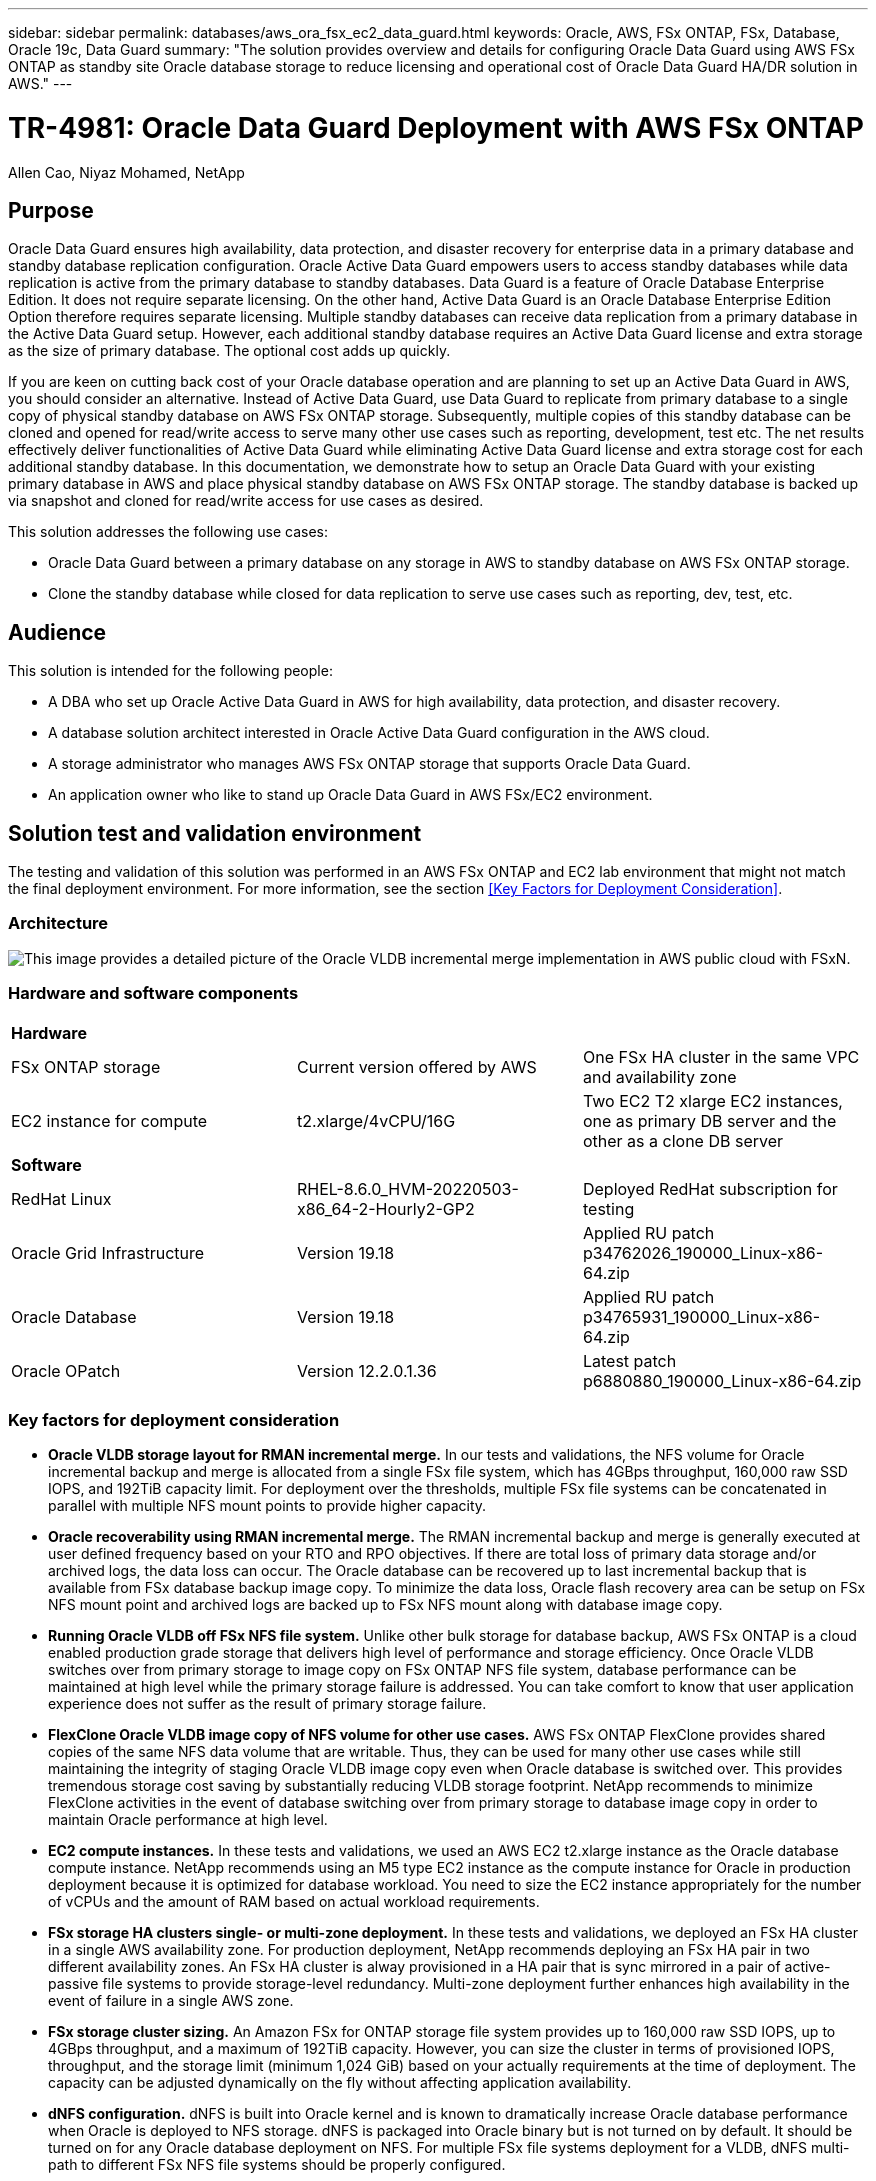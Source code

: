 ---
sidebar: sidebar
permalink: databases/aws_ora_fsx_ec2_data_guard.html
keywords: Oracle, AWS, FSx ONTAP, FSx, Database, Oracle 19c, Data Guard 
summary: "The solution provides overview and details for configuring Oracle Data Guard using AWS FSx ONTAP as standby site Oracle database storage to reduce licensing and operational cost of Oracle Data Guard HA/DR solution in AWS."   
---

= TR-4981: Oracle Data Guard Deployment with AWS FSx ONTAP 
:hardbreaks:
:nofooter:
:icons: font
:linkattrs:
:imagesdir: ./../media/

Allen Cao, Niyaz Mohamed, NetApp

[.lead]
== Purpose

Oracle Data Guard ensures high availability, data protection, and disaster recovery for enterprise data in a primary database and standby database replication configuration. Oracle Active Data Guard empowers users to access standby databases while data replication is active from the primary database to standby databases. Data Guard is a feature of Oracle Database Enterprise Edition. It does not require separate licensing. On the other hand, Active Data Guard is an Oracle Database Enterprise Edition Option therefore requires separate licensing. Multiple standby databases can receive data replication from a primary database in the Active Data Guard setup. However, each additional standby database requires an Active Data Guard license and extra storage as the size of primary database. The optional cost adds up quickly.

If you are keen on cutting back cost of your Oracle database operation and are planning to set up an Active Data Guard in AWS, you should consider an alternative. Instead of Active Data Guard, use Data Guard to replicate from primary database to a single copy of physical standby database on AWS FSx ONTAP storage. Subsequently, multiple copies of this standby database can be cloned and opened for read/write access to serve many other use cases such as reporting, development, test etc. The net results effectively deliver functionalities of Active Data Guard while eliminating Active Data Guard license and extra storage cost for each additional standby database. In this documentation, we demonstrate how to setup an Oracle Data Guard with your existing primary database in AWS and place physical standby database on AWS FSx ONTAP storage. The standby database is backed up via snapshot and cloned for read/write access for use cases as desired. 

This solution addresses the following use cases:

* Oracle Data Guard between a primary database on any storage in AWS to standby database on AWS FSx ONTAP storage.
* Clone the standby database while closed for data replication to serve use cases such as reporting, dev, test, etc. 

== Audience

This solution is intended for the following people:

* A DBA who set up Oracle Active Data Guard in AWS for high availability, data protection, and disaster recovery.
* A database solution architect interested in Oracle Active Data Guard configuration in the AWS cloud.
* A storage administrator who manages AWS FSx ONTAP storage that supports Oracle Data Guard.
* An application owner who like to stand up Oracle Data Guard in AWS FSx/EC2 environment.

== Solution test and validation environment

The testing and validation of this solution was performed in an AWS FSx ONTAP and EC2 lab environment that might not match the final deployment environment. For more information, see the section <<Key Factors for Deployment Consideration>>.

=== Architecture

image::aws_ora_fsx_ec2_vldb_architecture.png["This image provides a detailed picture of the Oracle VLDB incremental merge implementation in AWS public cloud with FSxN."]

=== Hardware and software components

[width=100%,cols="33%, 33%, 33%", frame=none, grid=rows]
|===
3+^| *Hardware*
| FSx ONTAP storage | Current version offered by AWS | One FSx HA cluster in the same VPC and availability zone
| EC2 instance for compute | t2.xlarge/4vCPU/16G | Two EC2 T2 xlarge EC2 instances, one as primary DB server and the other as a clone DB server 

3+^| *Software*
| RedHat Linux | RHEL-8.6.0_HVM-20220503-x86_64-2-Hourly2-GP2 | Deployed RedHat subscription for testing
| Oracle Grid Infrastructure | Version 19.18 | Applied RU patch p34762026_190000_Linux-x86-64.zip
| Oracle Database | Version 19.18 | Applied RU patch p34765931_190000_Linux-x86-64.zip
| Oracle OPatch | Version 12.2.0.1.36 | Latest patch p6880880_190000_Linux-x86-64.zip
|===

=== Key factors for deployment consideration

* *Oracle VLDB storage layout for RMAN incremental merge.* In our tests and validations, the NFS volume for Oracle incremental backup and merge is allocated from a single FSx file system, which has 4GBps throughput, 160,000 raw SSD IOPS, and 192TiB capacity limit. For deployment over the thresholds, multiple FSx file systems can be concatenated in parallel with multiple NFS mount points to provide higher capacity. 

* *Oracle recoverability using RMAN incremental merge.* The RMAN incremental backup and merge is generally executed at user defined frequency based on your RTO and RPO objectives. If there are total loss of primary data storage and/or archived logs, the data loss can occur. The Oracle database can be recovered up to last incremental backup that is available from FSx database backup image copy. To minimize the data loss, Oracle flash recovery area can be setup on FSx NFS mount point and archived logs are backed up to FSx NFS mount along with database image copy. 

* *Running Oracle VLDB off FSx NFS file system.* Unlike other bulk storage for database backup, AWS FSx ONTAP is a cloud enabled production grade storage that delivers high level of performance and storage efficiency. Once Oracle VLDB switches over from primary storage to image copy on FSx ONTAP NFS file system, database performance can be maintained at high level while the primary storage failure is addressed. You can take comfort to know that user application experience does not suffer as the result of primary storage failure. 

* *FlexClone Oracle VLDB image copy of NFS volume for other use cases.* AWS FSx ONTAP FlexClone provides shared copies of the same NFS data volume that are writable. Thus, they can be used for many other use cases while still maintaining the integrity of staging Oracle VLDB image copy even when Oracle database is switched over. This provides tremendous storage cost saving by substantially reducing VLDB storage footprint. NetApp recommends to minimize FlexClone activities in the event of database switching over from primary storage to database image copy in order to maintain Oracle performance at high level. 

* *EC2 compute instances.* In these tests and validations, we used an AWS EC2 t2.xlarge instance as the Oracle database compute instance. NetApp recommends using an M5 type EC2 instance as the compute instance for Oracle in production deployment because it is optimized for database workload. You need to size the EC2 instance appropriately for the number of vCPUs and the amount of RAM based on actual workload requirements.

* *FSx storage HA clusters single- or multi-zone deployment.* In these tests and validations, we deployed an FSx HA cluster in a single AWS availability zone. For production deployment, NetApp recommends deploying an FSx HA pair in two different availability zones. An FSx HA cluster is alway provisioned in a HA pair that is sync mirrored in a pair of active-passive file systems to provide storage-level redundancy. Multi-zone deployment further enhances high availability in the event of failure in a single AWS zone. 

* *FSx storage cluster sizing.* An Amazon FSx for ONTAP storage file system provides up to 160,000 raw SSD IOPS, up to 4GBps throughput, and a maximum of 192TiB capacity. However, you can size the cluster in terms of provisioned IOPS, throughput, and the storage limit (minimum 1,024 GiB) based on your actually requirements at the time of deployment. The capacity can be adjusted dynamically on the fly without affecting application availability.   

* *dNFS configuration.* dNFS is built into Oracle kernel and is known to dramatically increase Oracle database performance when Oracle is deployed to NFS storage. dNFS is packaged into Oracle binary but is not turned on by default. It should be turned on for any Oracle database deployment on NFS. For multiple FSx file systems deployment for a VLDB, dNFS multi-path to different FSx NFS file systems should be properly configured.   


== Solution deployment

It is assumed that you already have your Oracle VLDB deployed in AWS EC2 environment within a VPC. If you need help on Oracle deployment in AWS, please refer to following technical reports for help. 

* link:https://docs.netapp.com/us-en/netapp-solutions/databases/aws_ora_fsx_ec2_deploy_intro.html[Oracle Database Deployment on EC2 and FSx Best Practices^]

* link:https://docs.netapp.com/us-en/netapp-solutions/databases/aws_ora_fsx_ec2_iscsi_asm.html[Oracle Database Deployment and Protection in AWS FSx/EC2 with iSCSI/ASM^]

* link:https://docs.netapp.com/us-en/netapp-solutions/databases/aws_ora_fsx_ec2_nfs_asm.html[Oracle 19c in Standalone Restart on AWS FSx/EC2 with NFS/ASM^]

Your Oracle VLDB can be running either on a FSx ONTAP or any other storage of choices within the AWS EC2 ecosystem. The following section provides step-by-step deployment procedures for setting up RMAN incremental merge to an image copy of an Oracle VLDB that is staging in an NFS mount off AWS FSx ONTAP storage.    

=== Prerequisites for deployment
[%collapsible]
====

Deployment requires the following prerequisites.

. An AWS account has been set up, and the necessary VPC and network segments have been created within your AWS account.

. From the AWS EC2 console, you must deploy two EC2 Linux instances, one as the primary Oracle DB server and an optional alternative clone target DB server. See the architecture diagram in the previous section for more details about the environment setup. Also review the link:https://docs.aws.amazon.com/AWSEC2/latest/UserGuide/concepts.html[User Guide for Linux instances^] for more information.

. From the AWS EC2 console, deploy Amazon FSx for ONTAP storage HA clusters to host the NFS volumes that stores the Oracle database standby image copy. If you are not familiar with the deployment of FSx storage, see the documentation link:https://docs.aws.amazon.com/fsx/latest/ONTAPGuide/creating-file-systems.html[Creating FSx for ONTAP file systems^] for step-by-step instructions.

. Steps 2 and 3 can be performed using the following Terraform automation toolkit, which creates an EC2 instance named `ora_01` and an FSx file system named `fsx_01`. Review the instruction carefully and change the variables to suit your environment before execution. The template can be easily revised for your own deployment requirements.
+
....
git clone https://github.com/NetApp-Automation/na_aws_fsx_ec2_deploy.git
....

[NOTE]

Ensure that you have allocated at least 50G in EC2 instance root volume in order to have sufficient space to stage Oracle installation files.

====

=== Provision and export NFS volume to be mounted to EC2 DB instance host
[%collapsible]

====

In this demonstration, we will show how to provision an NFS volume from the command line by login to an FSx cluster via ssh as fsxadmin user through FSx cluster management IP. Alternatively, the volume can be allocated using the AWS FSx console as well. Repeat the procedures on other FSx file systems if more than one FSx file system are set up to accommodate the size of the database. 

. First, provision NFS volume via CLI by logging to the FSx cluster through SSH as the fsxadmin user. Change to your FSx cluster management IP address, which can be retrieved from AWS FSx ONTAP UI console. 
+
[source, cli]
ssh fsxadmin@172.30.15.53

. Create NFS volume the same size as your primary storage for storing primary Oracle VLDB database data files image copy.
+ 
[source, cli]
vol create -volume ora_01_copy -aggregate aggr1 -size 100G -state online -type RW -junction-path /ora_01_copy -snapshot-policy none -tiering-policy snapshot-only


. Alternatively, the volume can be provisioned from AWS FSx console UI with options: storage efficiency `Enabled`, security style `Unix` , Snapshot policy `None`, and Storage tiering `Snapshot Only` as show below.
+
image::aws_ora_fsx_ec2_vldb_vol.png[Error: Missing Graphic Image]

. Create a customized snapshot policy for oracle database with a daily schedule and 30 days retention. You should adjust the policy to fit your specific needs in terms of snapshot frequency and retention window. 
+
[source, cli] 
snapshot policy create -policy oracle -enabled true -schedule1 daily -count1 30
+
Apply policy to provisioned NFS volume for RMAN incremental backup and merge.
+
[source, cli]
vol modify -volume ora_01_copy -snapshot-policy oracle

. Login to EC2 instance as ec2-user and create a directory /nfsfsxn. Create additional mount point directories for additional FSx file systems.
+ 
[source, cli]
sudo mkdir /nfsfsxn

. Mount the FSx ONTAP NFS volume to EC2 DB instance host. Change to your FSx virtual server NFS lif address. The NFS lif address can be retrieved from FSx ONTAP UI console.
+
[source, cli]
sudo mount 172.30.15.19:/ora_01_copy /nfsfsxn -o rw,bg,hard,vers=3,proto=tcp,timeo=600,rsize=262144,wsize=262144,nointr

. Change mount point ownership to oracle:oisntall, change to your oracle user name and primary group as necessary.
+
[source, cli]
sudo chown oracle:oinstall /nfsfsxn

====

=== Setup Oracle RMAN incremental merge to image copy on FSx
[%collapsible]

====

RMAN incremental merge update the staging database data files image copy continuously at every incremental backup/merge interval. The image copy of database backup will be as up to date as the frequency you execute the incremental backup/merge. So, take into consideration of database performance, your RTO and RPO objectives when deciding the frequency of RMAN incremental backup and merge.

. Login to primary DB server EC2 instance as oracle user

. Create an oracopy directory under mount point /nfsfsxn to store oracle data files image copies and archlog directory for Oracle flash recovery area.
+
[source, cli]
mkdir /nfsfsxn/oracopy
+
[source, cli]
mkdir /nfsfsxn/archlog

. Login to Oracle database via sqlplus, enable block change tracking for faster incremental backup and change Oracle flash recovery area to FSxN mount if it is currently on primary storage. This allows the RMAN default control file/spfile autobackup and archived logs to be backed up to FSxN NFS mount for recovery.
+
[source, cli]
sqlplus / as sysdba
+
From sqlplus prompt, execute following command.
[source, cli]
alter database enable block change tracking using file '/nfsfsxn/oracopy/bct_db1.ctf'
+
[source, cli]
alter system set db_recovery_file_dest='/nfsfsxn/archlog/' scope=both;

. Create a RMAN backup and incremental merge script. The script allocates multiple channels for parallel RMAN backup and merge. First execution would generate the initial full baseline image copy. In a complete run, it first purges obsolete backups that are outside of retention window to keep staging area clean. It then switches current log file before merge and backup. The incremental backup follows the merge so that the database image copy is trailing current database state by one backup/merge cycle. The merge and backup order can be reversed for quicker recovery at user's preference. The RMAN script can be integrated into a simple shell script to be executed from crontab on the primary DB server. Ensure control file autobackup is on in RMAN setting. 
+
....
vi /home/oracle/rman_bkup_merge.cmd

Add following lines:

RUN
{
  allocate channel c1 device type disk format '/nfsfsxn/oracopy/%U';
  allocate channel c2 device type disk format '/nfsfsxn/oracopy/%U';
  allocate channel c3 device type disk format '/nfsfsxn/oracopy/%U';
  allocate channel c4 device type disk format '/nfsfsxn/oracopy/%U';
  delete obsolete;
  sql 'alter system archive log current';
  recover copy of database with tag 'OraCopyBKUPonFSxN_level_0';
  backup incremental level 1 copies=1 for recover of copy with tag 'OraCopyBKUPonFSxN_level_0' database;
}

....

. At EC2 DB server, login to RMAN locally as oracle user with or without RMAN catalog. In this demonstration, we are not connecting to a RMAN catalog. 
+
....

rman target / nocatalog;

output:

[oracle@ip-172-30-15-99 ~]$ rman target / nocatalog;

Recovery Manager: Release 19.0.0.0.0 - Production on Wed May 24 17:44:49 2023
Version 19.18.0.0.0

Copyright (c) 1982, 2019, Oracle and/or its affiliates.  All rights reserved.

connected to target database: DB1 (DBID=1730530050)
using target database control file instead of recovery catalog

RMAN>

....

. From RMAN prompt, execute the script. First execution creates a baseline database image copy and subsequent executions merge and update the baseline image copy incrementally. The following is how to execute the script and the typical output. Set the number of channels to match the CPU cores on the host. 
+
....
RMAN> @/home/oracle/rman_bkup_merge.cmd

RMAN> RUN
2> {
3>   allocate channel c1 device type disk format '/nfsfsxn/oracopy/%U';
4>   allocate channel c2 device type disk format '/nfsfsxn/oracopy/%U';
5>   allocate channel c3 device type disk format '/nfsfsxn/oracopy/%U';
6>   allocate channel c4 device type disk format '/nfsfsxn/oracopy/%U';
7>   delete obsolete;
8>   sql 'alter system archive log current';
9>   recover copy of database with tag 'OraCopyBKUPonFSxN_level_0';
10>  backup incremental level 1 copies=1 for recover of copy with tag 'OraCopyBKUPonFSxN_level_0' database;
11> }

allocated channel: c1
channel c1: SID=411 device type=DISK

allocated channel: c2
channel c2: SID=146 device type=DISK

allocated channel: c3
channel c3: SID=402 device type=DISK

allocated channel: c4
channel c4: SID=37 device type=DISK

Starting recover at 17-MAY-23
no copy of datafile 1 found to recover
no copy of datafile 3 found to recover
no copy of datafile 4 found to recover
no copy of datafile 5 found to recover
no copy of datafile 6 found to recover
no copy of datafile 7 found to recover
.
.
Finished recover at 17-MAY-23

Starting backup at 17-MAY-23
channel c1: starting incremental level 1 datafile backup set
channel c1: specifying datafile(s) in backup set
input datafile file number=00022 name=+DATA/DB1/FB867DA8C68C816EE053630F1EAC2BCF/DATAFILE/soe.287.1137018311
input datafile file number=00026 name=+DATA/DB1/FB867DA8C68C816EE053630F1EAC2BCF/DATAFILE/soe.291.1137018481
input datafile file number=00030 name=+DATA/DB1/FB867DA8C68C816EE053630F1EAC2BCF/DATAFILE/soe.295.1137018787
input datafile file number=00011 name=+DATA/DB1/FB867DA8C68C816EE053630F1EAC2BCF/DATAFILE/undotbs1.271.1136668041
input datafile file number=00035 name=+DATA/DB1/FB867DA8C68C816EE053630F1EAC2BCF/DATAFILE/soe.300.1137019181
channel c1: starting piece 1 at 17-MAY-23
channel c2: starting incremental level 1 datafile backup set
channel c2: specifying datafile(s) in backup set
input datafile file number=00023 name=+DATA/DB1/FB867DA8C68C816EE053630F1EAC2BCF/DATAFILE/soe.288.1137018359
input datafile file number=00027 name=+DATA/DB1/FB867DA8C68C816EE053630F1EAC2BCF/DATAFILE/soe.292.1137018523
input datafile file number=00031 name=+DATA/DB1/FB867DA8C68C816EE053630F1EAC2BCF/DATAFILE/soe.296.1137018837
input datafile file number=00009 name=+DATA/DB1/FB867DA8C68C816EE053630F1EAC2BCF/DATAFILE/system.272.1136668041
input datafile file number=00034 name=+DATA/DB1/FB867DA8C68C816EE053630F1EAC2BCF/DATAFILE/soe.299.1137019117
.
.
Finished backup at 17-MAY-23

Starting Control File and SPFILE Autobackup at 17-MAY-23
piece handle=+LOGS/DB1/AUTOBACKUP/2023_05_17/s_1137095435.367.1137095435 comment=NONE
Finished Control File and SPFILE Autobackup at 17-MAY-23
released channel: c1
released channel: c2
released channel: c3
released channel: c4

RMAN> **end-of-file**


....

. List database image copy after backup to observe that a database image copy has been created in FSx ONTAP NFS mount point.
+
....
RMAN> list copy of database tag 'OraCopyBKUPonFSxN_level_0';

List of Datafile Copies
=======================

Key     File S Completion Time Ckp SCN    Ckp Time        Sparse
------- ---- - --------------- ---------- --------------- ------
19      1    A 17-MAY-23       3009819    17-MAY-23       NO
        Name: /nfsfsxn/oracopy/data_D-DB1_I-1730530050_TS-SYSTEM_FNO-1_0h1sd7ae
        Tag: ORACOPYBKUPONFSXN_LEVEL_0

20      3    A 17-MAY-23       3009826    17-MAY-23       NO
        Name: /nfsfsxn/oracopy/data_D-DB1_I-1730530050_TS-SYSAUX_FNO-3_0i1sd7at
        Tag: ORACOPYBKUPONFSXN_LEVEL_0

21      4    A 17-MAY-23       3009830    17-MAY-23       NO
        Name: /nfsfsxn/oracopy/data_D-DB1_I-1730530050_TS-UNDOTBS1_FNO-4_0j1sd7b4
        Tag: ORACOPYBKUPONFSXN_LEVEL_0

27      5    A 17-MAY-23       2383520    12-MAY-23       NO
        Name: /nfsfsxn/oracopy/data_D-DB1_I-1730530050_TS-SYSTEM_FNO-5_0p1sd7cf
        Tag: ORACOPYBKUPONFSXN_LEVEL_0
        Container ID: 2, PDB Name: PDB$SEED

26      6    A 17-MAY-23       2383520    12-MAY-23       NO
        Name: /nfsfsxn/oracopy/data_D-DB1_I-1730530050_TS-SYSAUX_FNO-6_0o1sd7c8
        Tag: ORACOPYBKUPONFSXN_LEVEL_0
        Container ID: 2, PDB Name: PDB$SEED

34      7    A 17-MAY-23       3009907    17-MAY-23       NO
        Name: /nfsfsxn/oracopy/data_D-DB1_I-1730530050_TS-USERS_FNO-7_101sd7dl
        Tag: ORACOPYBKUPONFSXN_LEVEL_0

33      8    A 17-MAY-23       2383520    12-MAY-23       NO
        Name: /nfsfsxn/oracopy/data_D-DB1_I-1730530050_TS-UNDOTBS1_FNO-8_0v1sd7di
        Tag: ORACOPYBKUPONFSXN_LEVEL_0
        Container ID: 2, PDB Name: PDB$SEED

28      9    A 17-MAY-23       3009871    17-MAY-23       NO
        Name: /nfsfsxn/oracopy/data_D-DB1_I-1730530050_TS-SYSTEM_FNO-9_0q1sd7cm
        Tag: ORACOPYBKUPONFSXN_LEVEL_0
        Container ID: 3, PDB Name: DB1_PDB1

22      10   A 17-MAY-23       3009849    17-MAY-23       NO
        Name: /nfsfsxn/oracopy/data_D-DB1_I-1730530050_TS-SYSAUX_FNO-10_0k1sd7bb
        Tag: ORACOPYBKUPONFSXN_LEVEL_0
        Container ID: 3, PDB Name: DB1_PDB1

25      11   A 17-MAY-23       3009862    17-MAY-23       NO
        Name: /nfsfsxn/oracopy/data_D-DB1_I-1730530050_TS-UNDOTBS1_FNO-11_0n1sd7c1
        Tag: ORACOPYBKUPONFSXN_LEVEL_0
        Container ID: 3, PDB Name: DB1_PDB1

35      12   A 17-MAY-23       3009909    17-MAY-23       NO
        Name: /nfsfsxn/oracopy/data_D-DB1_I-1730530050_TS-USERS_FNO-12_111sd7dm
        Tag: ORACOPYBKUPONFSXN_LEVEL_0
        Container ID: 3, PDB Name: DB1_PDB1

29      13   A 17-MAY-23       3009876    17-MAY-23       NO
        Name: /nfsfsxn/oracopy/data_D-DB1_I-1730530050_TS-SYSTEM_FNO-13_0r1sd7ct
        Tag: ORACOPYBKUPONFSXN_LEVEL_0
        Container ID: 4, PDB Name: DB1_PDB2

23      14   A 17-MAY-23       3009854    17-MAY-23       NO
        Name: /nfsfsxn/oracopy/data_D-DB1_I-1730530050_TS-SYSAUX_FNO-14_0l1sd7bi
        Tag: ORACOPYBKUPONFSXN_LEVEL_0
        Container ID: 4, PDB Name: DB1_PDB2

31      15   A 17-MAY-23       3009900    17-MAY-23       NO
        Name: /nfsfsxn/oracopy/data_D-DB1_I-1730530050_TS-UNDOTBS1_FNO-15_0t1sd7db
        Tag: ORACOPYBKUPONFSXN_LEVEL_0
        Container ID: 4, PDB Name: DB1_PDB2

36      16   A 17-MAY-23       3009911    17-MAY-23       NO
        Name: /nfsfsxn/oracopy/data_D-DB1_I-1730530050_TS-USERS_FNO-16_121sd7dn
        Tag: ORACOPYBKUPONFSXN_LEVEL_0
        Container ID: 4, PDB Name: DB1_PDB2

30      17   A 17-MAY-23       3009895    17-MAY-23       NO
        Name: /nfsfsxn/oracopy/data_D-DB1_I-1730530050_TS-SYSTEM_FNO-17_0s1sd7d4
        Tag: ORACOPYBKUPONFSXN_LEVEL_0
        Container ID: 5, PDB Name: DB1_PDB3

24      18   A 17-MAY-23       3009858    17-MAY-23       NO
        Name: /nfsfsxn/oracopy/data_D-DB1_I-1730530050_TS-SYSAUX_FNO-18_0m1sd7bq
        Tag: ORACOPYBKUPONFSXN_LEVEL_0
        Container ID: 5, PDB Name: DB1_PDB3

32      19   A 17-MAY-23       3009903    17-MAY-23       NO
        Name: /nfsfsxn/oracopy/data_D-DB1_I-1730530050_TS-UNDOTBS1_FNO-19_0u1sd7de
        Tag: ORACOPYBKUPONFSXN_LEVEL_0
        Container ID: 5, PDB Name: DB1_PDB3

37      20   A 17-MAY-23       3009914    17-MAY-23       NO
        Name: /nfsfsxn/oracopy/data_D-DB1_I-1730530050_TS-USERS_FNO-20_131sd7do
        Tag: ORACOPYBKUPONFSXN_LEVEL_0
        Container ID: 5, PDB Name: DB1_PDB3

4       21   A 17-MAY-23       3009019    17-MAY-23       NO
        Name: /nfsfsxn/oracopy/data_D-DB1_I-1730530050_TS-SOE_FNO-21_021sd6pv
        Tag: ORACOPYBKUPONFSXN_LEVEL_0
        Container ID: 3, PDB Name: DB1_PDB1

5       22   A 17-MAY-23       3009419    17-MAY-23       NO
        Name: /nfsfsxn/oracopy/data_D-DB1_I-1730530050_TS-SOE_FNO-22_031sd6r2
        Tag: ORACOPYBKUPONFSXN_LEVEL_0
        Container ID: 3, PDB Name: DB1_PDB1

6       23   A 17-MAY-23       3009460    17-MAY-23       NO
        Name: /nfsfsxn/oracopy/data_D-DB1_I-1730530050_TS-SOE_FNO-23_041sd6s5
        Tag: ORACOPYBKUPONFSXN_LEVEL_0
        Container ID: 3, PDB Name: DB1_PDB1

7       24   A 17-MAY-23       3009473    17-MAY-23       NO
        Name: /nfsfsxn/oracopy/data_D-DB1_I-1730530050_TS-SOE_FNO-24_051sd6t9
        Tag: ORACOPYBKUPONFSXN_LEVEL_0
        Container ID: 3, PDB Name: DB1_PDB1

8       25   A 17-MAY-23       3009502    17-MAY-23       NO
        Name: /nfsfsxn/oracopy/data_D-DB1_I-1730530050_TS-SOE_FNO-25_061sd6uc
        Tag: ORACOPYBKUPONFSXN_LEVEL_0
        Container ID: 3, PDB Name: DB1_PDB1

9       26   A 17-MAY-23       3009548    17-MAY-23       NO
        Name: /nfsfsxn/oracopy/data_D-DB1_I-1730530050_TS-SOE_FNO-26_071sd6vf
        Tag: ORACOPYBKUPONFSXN_LEVEL_0
        Container ID: 3, PDB Name: DB1_PDB1

10      27   A 17-MAY-23       3009576    17-MAY-23       NO
        Name: /nfsfsxn/oracopy/data_D-DB1_I-1730530050_TS-SOE_FNO-27_081sd70i
        Tag: ORACOPYBKUPONFSXN_LEVEL_0
        Container ID: 3, PDB Name: DB1_PDB1

11      28   A 17-MAY-23       3009590    17-MAY-23       NO
        Name: /nfsfsxn/oracopy/data_D-DB1_I-1730530050_TS-SOE_FNO-28_091sd71l
        Tag: ORACOPYBKUPONFSXN_LEVEL_0
        Container ID: 3, PDB Name: DB1_PDB1

12      29   A 17-MAY-23       3009619    17-MAY-23       NO
        Name: /nfsfsxn/oracopy/data_D-DB1_I-1730530050_TS-SOE_FNO-29_0a1sd72o
        Tag: ORACOPYBKUPONFSXN_LEVEL_0
        Container ID: 3, PDB Name: DB1_PDB1

13      30   A 17-MAY-23       3009648    17-MAY-23       NO
        Name: /nfsfsxn/oracopy/data_D-DB1_I-1730530050_TS-SOE_FNO-30_0b1sd73r
        Tag: ORACOPYBKUPONFSXN_LEVEL_0
        Container ID: 3, PDB Name: DB1_PDB1

14      31   A 17-MAY-23       3009671    17-MAY-23       NO
        Name: /nfsfsxn/oracopy/data_D-DB1_I-1730530050_TS-SOE_FNO-31_0c1sd74u
        Tag: ORACOPYBKUPONFSXN_LEVEL_0
        Container ID: 3, PDB Name: DB1_PDB1

15      32   A 17-MAY-23       3009729    17-MAY-23       NO
        Name: /nfsfsxn/oracopy/data_D-DB1_I-1730530050_TS-SOE_FNO-32_0d1sd762
        Tag: ORACOPYBKUPONFSXN_LEVEL_0
        Container ID: 3, PDB Name: DB1_PDB1

16      33   A 17-MAY-23       3009743    17-MAY-23       NO
        Name: /nfsfsxn/oracopy/data_D-DB1_I-1730530050_TS-SOE_FNO-33_0e1sd775
        Tag: ORACOPYBKUPONFSXN_LEVEL_0
        Container ID: 3, PDB Name: DB1_PDB1

17      34   A 17-MAY-23       3009771    17-MAY-23       NO
        Name: /nfsfsxn/oracopy/data_D-DB1_I-1730530050_TS-SOE_FNO-34_0f1sd788
        Tag: ORACOPYBKUPONFSXN_LEVEL_0
        Container ID: 3, PDB Name: DB1_PDB1

18      35   A 17-MAY-23       3009805    17-MAY-23       NO
        Name: /nfsfsxn/oracopy/data_D-DB1_I-1730530050_TS-SOE_FNO-35_0g1sd79b
        Tag: ORACOPYBKUPONFSXN_LEVEL_0
        Container ID: 3, PDB Name: DB1_PDB1


RMAN>
....

. Report schema from Oracle RMAN command prompt to observe that current active database data files are in primary storage ASM +DATA disk group.
+
....

RMAN> report schema;

Report of database schema for database with db_unique_name DB1

List of Permanent Datafiles
===========================
File Size(MB) Tablespace           RB segs Datafile Name
---- -------- -------------------- ------- ------------------------
1    1060     SYSTEM               YES     +DATA/DB1/DATAFILE/system.257.1136666315
3    810      SYSAUX               NO      +DATA/DB1/DATAFILE/sysaux.258.1136666361
4    675      UNDOTBS1             YES     +DATA/DB1/DATAFILE/undotbs1.259.1136666385
5    400      PDB$SEED:SYSTEM      NO      +DATA/DB1/86B637B62FE07A65E053F706E80A27CA/DATAFILE/system.266.1136667165
6    460      PDB$SEED:SYSAUX      NO      +DATA/DB1/86B637B62FE07A65E053F706E80A27CA/DATAFILE/sysaux.267.1136667165
7    5        USERS                NO      +DATA/DB1/DATAFILE/users.260.1136666387
8    230      PDB$SEED:UNDOTBS1    NO      +DATA/DB1/86B637B62FE07A65E053F706E80A27CA/DATAFILE/undotbs1.268.1136667165
9    400      DB1_PDB1:SYSTEM      YES     +DATA/DB1/FB867DA8C68C816EE053630F1EAC2BCF/DATAFILE/system.272.1136668041
10   490      DB1_PDB1:SYSAUX      NO      +DATA/DB1/FB867DA8C68C816EE053630F1EAC2BCF/DATAFILE/sysaux.273.1136668041
11   465      DB1_PDB1:UNDOTBS1    YES     +DATA/DB1/FB867DA8C68C816EE053630F1EAC2BCF/DATAFILE/undotbs1.271.1136668041
12   5        DB1_PDB1:USERS       NO      +DATA/DB1/FB867DA8C68C816EE053630F1EAC2BCF/DATAFILE/users.275.1136668057
13   400      DB1_PDB2:SYSTEM      YES     +DATA/DB1/FB867EA89ECF81C0E053630F1EACB901/DATAFILE/system.277.1136668057
14   470      DB1_PDB2:SYSAUX      NO      +DATA/DB1/FB867EA89ECF81C0E053630F1EACB901/DATAFILE/sysaux.278.1136668057
15   235      DB1_PDB2:UNDOTBS1    YES     +DATA/DB1/FB867EA89ECF81C0E053630F1EACB901/DATAFILE/undotbs1.276.1136668057
16   5        DB1_PDB2:USERS       NO      +DATA/DB1/FB867EA89ECF81C0E053630F1EACB901/DATAFILE/users.280.1136668071
17   400      DB1_PDB3:SYSTEM      YES     +DATA/DB1/FB867F8A4D4F821CE053630F1EAC69CC/DATAFILE/system.282.1136668073
18   470      DB1_PDB3:SYSAUX      NO      +DATA/DB1/FB867F8A4D4F821CE053630F1EAC69CC/DATAFILE/sysaux.283.1136668073
19   235      DB1_PDB3:UNDOTBS1    YES     +DATA/DB1/FB867F8A4D4F821CE053630F1EAC69CC/DATAFILE/undotbs1.281.1136668073
20   5        DB1_PDB3:USERS       NO      +DATA/DB1/FB867F8A4D4F821CE053630F1EAC69CC/DATAFILE/users.285.1136668087
21   4096     DB1_PDB1:SOE         NO      +DATA/DB1/FB867DA8C68C816EE053630F1EAC2BCF/DATAFILE/soe.286.1137018239
22   4096     DB1_PDB1:SOE         NO      +DATA/DB1/FB867DA8C68C816EE053630F1EAC2BCF/DATAFILE/soe.287.1137018311
23   4096     DB1_PDB1:SOE         NO      +DATA/DB1/FB867DA8C68C816EE053630F1EAC2BCF/DATAFILE/soe.288.1137018359
24   4096     DB1_PDB1:SOE         NO      +DATA/DB1/FB867DA8C68C816EE053630F1EAC2BCF/DATAFILE/soe.289.1137018405
25   4096     DB1_PDB1:SOE         NO      +DATA/DB1/FB867DA8C68C816EE053630F1EAC2BCF/DATAFILE/soe.290.1137018443
26   4096     DB1_PDB1:SOE         NO      +DATA/DB1/FB867DA8C68C816EE053630F1EAC2BCF/DATAFILE/soe.291.1137018481
27   4096     DB1_PDB1:SOE         NO      +DATA/DB1/FB867DA8C68C816EE053630F1EAC2BCF/DATAFILE/soe.292.1137018523
28   4096     DB1_PDB1:SOE         NO      +DATA/DB1/FB867DA8C68C816EE053630F1EAC2BCF/DATAFILE/soe.293.1137018707
29   4096     DB1_PDB1:SOE         NO      +DATA/DB1/FB867DA8C68C816EE053630F1EAC2BCF/DATAFILE/soe.294.1137018745
30   4096     DB1_PDB1:SOE         NO      +DATA/DB1/FB867DA8C68C816EE053630F1EAC2BCF/DATAFILE/soe.295.1137018787
31   4096     DB1_PDB1:SOE         NO      +DATA/DB1/FB867DA8C68C816EE053630F1EAC2BCF/DATAFILE/soe.296.1137018837
32   4096     DB1_PDB1:SOE         NO      +DATA/DB1/FB867DA8C68C816EE053630F1EAC2BCF/DATAFILE/soe.297.1137018935
33   4096     DB1_PDB1:SOE         NO      +DATA/DB1/FB867DA8C68C816EE053630F1EAC2BCF/DATAFILE/soe.298.1137019077
34   4096     DB1_PDB1:SOE         NO      +DATA/DB1/FB867DA8C68C816EE053630F1EAC2BCF/DATAFILE/soe.299.1137019117
35   4096     DB1_PDB1:SOE         NO      +DATA/DB1/FB867DA8C68C816EE053630F1EAC2BCF/DATAFILE/soe.300.1137019181

List of Temporary Files
=======================
File Size(MB) Tablespace           Maxsize(MB) Tempfile Name
---- -------- -------------------- ----------- --------------------
1    123      TEMP                 32767       +DATA/DB1/TEMPFILE/temp.265.1136666447
2    123      PDB$SEED:TEMP        32767       +DATA/DB1/FB864A929AEB79B9E053630F1EAC7046/TEMPFILE/temp.269.1136667185
3    10240    DB1_PDB1:TEMP        32767       +DATA/DB1/FB867DA8C68C816EE053630F1EAC2BCF/TEMPFILE/temp.274.1136668051
4    123      DB1_PDB2:TEMP        32767       +DATA/DB1/FB867EA89ECF81C0E053630F1EACB901/TEMPFILE/temp.279.1136668067
5    123      DB1_PDB3:TEMP        32767       +DATA/DB1/FB867F8A4D4F821CE053630F1EAC69CC/TEMPFILE/temp.284.1136668081

RMAN>

....

. Validate database image copy from OS NFS mount point.
+
....
[oracle@ip-172-30-15-99 ~]$ ls -l /nfsfsxn/oracopy/
total 70585148
-rw-r----- 1 oracle asm 4294975488 May 17 18:09 data_D-DB1_I-1730530050_TS-SOE_FNO-21_021sd6pv
-rw-r----- 1 oracle asm 4294975488 May 17 18:10 data_D-DB1_I-1730530050_TS-SOE_FNO-22_031sd6r2
-rw-r----- 1 oracle asm 4294975488 May 17 18:10 data_D-DB1_I-1730530050_TS-SOE_FNO-23_041sd6s5
-rw-r----- 1 oracle asm 4294975488 May 17 18:11 data_D-DB1_I-1730530050_TS-SOE_FNO-24_051sd6t9
-rw-r----- 1 oracle asm 4294975488 May 17 18:11 data_D-DB1_I-1730530050_TS-SOE_FNO-25_061sd6uc
-rw-r----- 1 oracle asm 4294975488 May 17 18:12 data_D-DB1_I-1730530050_TS-SOE_FNO-26_071sd6vf
-rw-r----- 1 oracle asm 4294975488 May 17 18:13 data_D-DB1_I-1730530050_TS-SOE_FNO-27_081sd70i
-rw-r----- 1 oracle asm 4294975488 May 17 18:13 data_D-DB1_I-1730530050_TS-SOE_FNO-28_091sd71l
-rw-r----- 1 oracle asm 4294975488 May 17 18:14 data_D-DB1_I-1730530050_TS-SOE_FNO-29_0a1sd72o
-rw-r----- 1 oracle asm 4294975488 May 17 18:14 data_D-DB1_I-1730530050_TS-SOE_FNO-30_0b1sd73r
-rw-r----- 1 oracle asm 4294975488 May 17 18:15 data_D-DB1_I-1730530050_TS-SOE_FNO-31_0c1sd74u
-rw-r----- 1 oracle asm 4294975488 May 17 18:16 data_D-DB1_I-1730530050_TS-SOE_FNO-32_0d1sd762
-rw-r----- 1 oracle asm 4294975488 May 17 18:16 data_D-DB1_I-1730530050_TS-SOE_FNO-33_0e1sd775
-rw-r----- 1 oracle asm 4294975488 May 17 18:17 data_D-DB1_I-1730530050_TS-SOE_FNO-34_0f1sd788
-rw-r----- 1 oracle asm 4294975488 May 17 18:17 data_D-DB1_I-1730530050_TS-SOE_FNO-35_0g1sd79b
-rw-r----- 1 oracle asm  513810432 May 17 18:18 data_D-DB1_I-1730530050_TS-SYSAUX_FNO-10_0k1sd7bb
-rw-r----- 1 oracle asm  492838912 May 17 18:18 data_D-DB1_I-1730530050_TS-SYSAUX_FNO-14_0l1sd7bi
-rw-r----- 1 oracle asm  492838912 May 17 18:18 data_D-DB1_I-1730530050_TS-SYSAUX_FNO-18_0m1sd7bq
-rw-r----- 1 oracle asm  849354752 May 17 18:18 data_D-DB1_I-1730530050_TS-SYSAUX_FNO-3_0i1sd7at
-rw-r----- 1 oracle asm  482353152 May 17 18:18 data_D-DB1_I-1730530050_TS-SYSAUX_FNO-6_0o1sd7c8
-rw-r----- 1 oracle asm 1111498752 May 17 18:18 data_D-DB1_I-1730530050_TS-SYSTEM_FNO-1_0h1sd7ae
-rw-r----- 1 oracle asm  419438592 May 17 18:19 data_D-DB1_I-1730530050_TS-SYSTEM_FNO-13_0r1sd7ct
-rw-r----- 1 oracle asm  419438592 May 17 18:19 data_D-DB1_I-1730530050_TS-SYSTEM_FNO-17_0s1sd7d4
-rw-r----- 1 oracle asm  419438592 May 17 18:19 data_D-DB1_I-1730530050_TS-SYSTEM_FNO-5_0p1sd7cf
-rw-r----- 1 oracle asm  419438592 May 17 18:19 data_D-DB1_I-1730530050_TS-SYSTEM_FNO-9_0q1sd7cm
-rw-r----- 1 oracle asm  487596032 May 17 18:18 data_D-DB1_I-1730530050_TS-UNDOTBS1_FNO-11_0n1sd7c1
-rw-r----- 1 oracle asm  246423552 May 17 18:19 data_D-DB1_I-1730530050_TS-UNDOTBS1_FNO-15_0t1sd7db
-rw-r----- 1 oracle asm  246423552 May 17 18:19 data_D-DB1_I-1730530050_TS-UNDOTBS1_FNO-19_0u1sd7de
-rw-r----- 1 oracle asm  707796992 May 17 18:18 data_D-DB1_I-1730530050_TS-UNDOTBS1_FNO-4_0j1sd7b4
-rw-r----- 1 oracle asm  241180672 May 17 18:19 data_D-DB1_I-1730530050_TS-UNDOTBS1_FNO-8_0v1sd7di
-rw-r----- 1 oracle asm    5251072 May 17 18:19 data_D-DB1_I-1730530050_TS-USERS_FNO-12_111sd7dm
-rw-r----- 1 oracle asm    5251072 May 17 18:19 data_D-DB1_I-1730530050_TS-USERS_FNO-16_121sd7dn
-rw-r----- 1 oracle asm    5251072 May 17 18:19 data_D-DB1_I-1730530050_TS-USERS_FNO-20_131sd7do
-rw-r----- 1 oracle asm    5251072 May 17 18:19 data_D-DB1_I-1730530050_TS-USERS_FNO-7_101sd7dl

....

This completes the setup of Oracle database standby image copy backup and merge.

====

=== Switch Oracle DB to image copy for quick recovery
[%collapsible]
 
====
In the event of a failure due to primary storage issue such as data loss or corruption,  database can be quickly switched over to image copy on FSx ONTAP NFS mount and recovered to current state without database restore. Eliminating media restoration speeds up the database recovery tremendously for a VLDB. This use case assumes that the database host instance is intact and database control file, archived and current logs are all available for recovery.

. Login to EC2 DB server host as oracle user and create a test table before switch over.
+
....
[ec2-user@ip-172-30-15-99 ~]$ sudo su
[root@ip-172-30-15-99 ec2-user]# su - oracle
Last login: Thu May 18 14:22:34 UTC 2023
[oracle@ip-172-30-15-99 ~]$ sqlplus / as sysdba

SQL*Plus: Release 19.0.0.0.0 - Production on Thu May 18 14:30:36 2023
Version 19.18.0.0.0

Copyright (c) 1982, 2022, Oracle.  All rights reserved.


Connected to:
Oracle Database 19c Enterprise Edition Release 19.0.0.0.0 - Production
Version 19.18.0.0.0

SQL> show pdbs

    CON_ID CON_NAME                       OPEN MODE  RESTRICTED
---------- ------------------------------ ---------- ----------
         2 PDB$SEED                       READ ONLY  NO
         3 DB1_PDB1                       READ WRITE NO
         4 DB1_PDB2                       READ WRITE NO
         5 DB1_PDB3                       READ WRITE NO
SQL> alter session set container=db1_pdb1;

Session altered.

SQL> create table test (id integer, dt timestamp, event varchar(100));

Table created.

SQL> insert into test values(1, sysdate, 'test oracle incremental merge switch to copy');

1 row created.

SQL> commit;

Commit complete.

SQL> select * from test;

        ID
----------
DT
---------------------------------------------------------------------------
EVENT
--------------------------------------------------------------------------------
         1
18-MAY-23 02.35.37.000000 PM
test oracle incremental merge switch to copy


SQL>

....

. Simulate a failure by shutdown abort database, then start up oracle in mount stage.
+
....
SQL> shutdown abort;
ORACLE instance shut down.
SQL> startup mount;
ORACLE instance started.

Total System Global Area 1.2885E+10 bytes
Fixed Size                  9177880 bytes
Variable Size            1778384896 bytes
Database Buffers         1.1073E+10 bytes
Redo Buffers               24375296 bytes
Database mounted.
SQL>

....

. As oracle user, connect to Oracle database via RMAN to switch database to copy.
+
....
RMAN> switch database to copy;

datafile 1 switched to datafile copy "/nfsfsxn/oracopy/data_D-DB1_I-1730530050_TS-SYSTEM_FNO-1_0h1sd7ae"
datafile 3 switched to datafile copy "/nfsfsxn/oracopy/data_D-DB1_I-1730530050_TS-SYSAUX_FNO-3_0i1sd7at"
datafile 4 switched to datafile copy "/nfsfsxn/oracopy/data_D-DB1_I-1730530050_TS-UNDOTBS1_FNO-4_0j1sd7b4"
datafile 5 switched to datafile copy "/nfsfsxn/oracopy/data_D-DB1_I-1730530050_TS-SYSTEM_FNO-5_0p1sd7cf"
datafile 6 switched to datafile copy "/nfsfsxn/oracopy/data_D-DB1_I-1730530050_TS-SYSAUX_FNO-6_0o1sd7c8"
datafile 7 switched to datafile copy "/nfsfsxn/oracopy/data_D-DB1_I-1730530050_TS-USERS_FNO-7_101sd7dl"
datafile 8 switched to datafile copy "/nfsfsxn/oracopy/data_D-DB1_I-1730530050_TS-UNDOTBS1_FNO-8_0v1sd7di"
datafile 9 switched to datafile copy "/nfsfsxn/oracopy/data_D-DB1_I-1730530050_TS-SYSTEM_FNO-9_0q1sd7cm"
datafile 10 switched to datafile copy "/nfsfsxn/oracopy/data_D-DB1_I-1730530050_TS-SYSAUX_FNO-10_0k1sd7bb"
datafile 11 switched to datafile copy "/nfsfsxn/oracopy/data_D-DB1_I-1730530050_TS-UNDOTBS1_FNO-11_0n1sd7c1"
datafile 12 switched to datafile copy "/nfsfsxn/oracopy/data_D-DB1_I-1730530050_TS-USERS_FNO-12_111sd7dm"
datafile 13 switched to datafile copy "/nfsfsxn/oracopy/data_D-DB1_I-1730530050_TS-SYSTEM_FNO-13_0r1sd7ct"
datafile 14 switched to datafile copy "/nfsfsxn/oracopy/data_D-DB1_I-1730530050_TS-SYSAUX_FNO-14_0l1sd7bi"
datafile 15 switched to datafile copy "/nfsfsxn/oracopy/data_D-DB1_I-1730530050_TS-UNDOTBS1_FNO-15_0t1sd7db"
datafile 16 switched to datafile copy "/nfsfsxn/oracopy/data_D-DB1_I-1730530050_TS-USERS_FNO-16_121sd7dn"
datafile 17 switched to datafile copy "/nfsfsxn/oracopy/data_D-DB1_I-1730530050_TS-SYSTEM_FNO-17_0s1sd7d4"
datafile 18 switched to datafile copy "/nfsfsxn/oracopy/data_D-DB1_I-1730530050_TS-SYSAUX_FNO-18_0m1sd7bq"
datafile 19 switched to datafile copy "/nfsfsxn/oracopy/data_D-DB1_I-1730530050_TS-UNDOTBS1_FNO-19_0u1sd7de"
datafile 20 switched to datafile copy "/nfsfsxn/oracopy/data_D-DB1_I-1730530050_TS-USERS_FNO-20_131sd7do"
datafile 21 switched to datafile copy "/nfsfsxn/oracopy/data_D-DB1_I-1730530050_TS-SOE_FNO-21_021sd6pv"
datafile 22 switched to datafile copy "/nfsfsxn/oracopy/data_D-DB1_I-1730530050_TS-SOE_FNO-22_031sd6r2"
datafile 23 switched to datafile copy "/nfsfsxn/oracopy/data_D-DB1_I-1730530050_TS-SOE_FNO-23_041sd6s5"
datafile 24 switched to datafile copy "/nfsfsxn/oracopy/data_D-DB1_I-1730530050_TS-SOE_FNO-24_051sd6t9"
datafile 25 switched to datafile copy "/nfsfsxn/oracopy/data_D-DB1_I-1730530050_TS-SOE_FNO-25_061sd6uc"
datafile 26 switched to datafile copy "/nfsfsxn/oracopy/data_D-DB1_I-1730530050_TS-SOE_FNO-26_071sd6vf"
datafile 27 switched to datafile copy "/nfsfsxn/oracopy/data_D-DB1_I-1730530050_TS-SOE_FNO-27_081sd70i"
datafile 28 switched to datafile copy "/nfsfsxn/oracopy/data_D-DB1_I-1730530050_TS-SOE_FNO-28_091sd71l"
datafile 29 switched to datafile copy "/nfsfsxn/oracopy/data_D-DB1_I-1730530050_TS-SOE_FNO-29_0a1sd72o"
datafile 30 switched to datafile copy "/nfsfsxn/oracopy/data_D-DB1_I-1730530050_TS-SOE_FNO-30_0b1sd73r"
datafile 31 switched to datafile copy "/nfsfsxn/oracopy/data_D-DB1_I-1730530050_TS-SOE_FNO-31_0c1sd74u"
datafile 32 switched to datafile copy "/nfsfsxn/oracopy/data_D-DB1_I-1730530050_TS-SOE_FNO-32_0d1sd762"
datafile 33 switched to datafile copy "/nfsfsxn/oracopy/data_D-DB1_I-1730530050_TS-SOE_FNO-33_0e1sd775"
datafile 34 switched to datafile copy "/nfsfsxn/oracopy/data_D-DB1_I-1730530050_TS-SOE_FNO-34_0f1sd788"
datafile 35 switched to datafile copy "/nfsfsxn/oracopy/data_D-DB1_I-1730530050_TS-SOE_FNO-35_0g1sd79b"

....

. Recover and open database to bring it up to current from last incremental backup.
+
....
RMAN> recover database;

Starting recover at 18-MAY-23
allocated channel: ORA_DISK_1
channel ORA_DISK_1: SID=392 device type=DISK
channel ORA_DISK_1: starting incremental datafile backup set restore
channel ORA_DISK_1: specifying datafile(s) to restore from backup set
destination for restore of datafile 00009: /nfsfsxn/oracopy/data_D-DB1_I-1730530050_TS-SYSTEM_FNO-9_0q1sd7cm
destination for restore of datafile 00023: /nfsfsxn/oracopy/data_D-DB1_I-1730530050_TS-SOE_FNO-23_041sd6s5
destination for restore of datafile 00027: /nfsfsxn/oracopy/data_D-DB1_I-1730530050_TS-SOE_FNO-27_081sd70i
destination for restore of datafile 00031: /nfsfsxn/oracopy/data_D-DB1_I-1730530050_TS-SOE_FNO-31_0c1sd74u
destination for restore of datafile 00034: /nfsfsxn/oracopy/data_D-DB1_I-1730530050_TS-SOE_FNO-34_0f1sd788
channel ORA_DISK_1: reading from backup piece /nfsfsxn/oracopy/321sfous_98_1_1
channel ORA_DISK_1: piece handle=/nfsfsxn/oracopy/321sfous_98_1_1 tag=ORACOPYBKUPONFSXN_LEVEL_0
channel ORA_DISK_1: restored backup piece 1
channel ORA_DISK_1: restore complete, elapsed time: 00:00:01
channel ORA_DISK_1: starting incremental datafile backup set restore
channel ORA_DISK_1: specifying datafile(s) to restore from backup set
destination for restore of datafile 00010: /nfsfsxn/oracopy/data_D-DB1_I-1730530050_TS-SYSAUX_FNO-10_0k1sd7bb
destination for restore of datafile 00021: /nfsfsxn/oracopy/data_D-DB1_I-1730530050_TS-SOE_FNO-21_021sd6pv
destination for restore of datafile 00025: /nfsfsxn/oracopy/data_D-DB1_I-1730530050_TS-SOE_FNO-25_061sd6uc
.
.
.
channel ORA_DISK_1: starting incremental datafile backup set restore
channel ORA_DISK_1: specifying datafile(s) to restore from backup set
destination for restore of datafile 00016: /nfsfsxn/oracopy/data_D-DB1_I-1730530050_TS-USERS_FNO-16_121sd7dn
channel ORA_DISK_1: reading from backup piece /nfsfsxn/oracopy/3i1sfov0_114_1_1
channel ORA_DISK_1: piece handle=/nfsfsxn/oracopy/3i1sfov0_114_1_1 tag=ORACOPYBKUPONFSXN_LEVEL_0
channel ORA_DISK_1: restored backup piece 1
channel ORA_DISK_1: restore complete, elapsed time: 00:00:01
channel ORA_DISK_1: starting incremental datafile backup set restore
channel ORA_DISK_1: specifying datafile(s) to restore from backup set
destination for restore of datafile 00020: /nfsfsxn/oracopy/data_D-DB1_I-1730530050_TS-USERS_FNO-20_131sd7do
channel ORA_DISK_1: reading from backup piece /nfsfsxn/oracopy/3j1sfov0_115_1_1
channel ORA_DISK_1: piece handle=/nfsfsxn/oracopy/3j1sfov0_115_1_1 tag=ORACOPYBKUPONFSXN_LEVEL_0
channel ORA_DISK_1: restored backup piece 1
channel ORA_DISK_1: restore complete, elapsed time: 00:00:01

starting media recovery
media recovery complete, elapsed time: 00:00:01

Finished recover at 18-MAY-23

RMAN> alter database open;

Statement processed

RMAN>

....

. Check database structure from sqlplus after recovery to observe that all database data files with exception of control, temp, and current log files are now switched over to copy on FSx ONTAP NFS file system.
+
....
SQL> select name from v$datafile
  2  union
  3  select name from v$tempfile
  4  union
  5  select name from v$controlfile
  6  union
  7  select member from v$logfile;

NAME
--------------------------------------------------------------------------------
+DATA/DB1/CONTROLFILE/current.261.1136666435
+DATA/DB1/FB864A929AEB79B9E053630F1EAC7046/TEMPFILE/temp.269.1136667185
+DATA/DB1/FB867DA8C68C816EE053630F1EAC2BCF/TEMPFILE/temp.274.1136668051
+DATA/DB1/FB867EA89ECF81C0E053630F1EACB901/TEMPFILE/temp.279.1136668067
+DATA/DB1/FB867F8A4D4F821CE053630F1EAC69CC/TEMPFILE/temp.284.1136668081
+DATA/DB1/ONLINELOG/group_1.262.1136666437
+DATA/DB1/ONLINELOG/group_2.263.1136666437
+DATA/DB1/ONLINELOG/group_3.264.1136666437
+DATA/DB1/TEMPFILE/temp.265.1136666447
/nfsfsxn/oracopy/data_D-DB1_I-1730530050_TS-SOE_FNO-21_021sd6pv
/nfsfsxn/oracopy/data_D-DB1_I-1730530050_TS-SOE_FNO-22_031sd6r2

NAME
--------------------------------------------------------------------------------
/nfsfsxn/oracopy/data_D-DB1_I-1730530050_TS-SOE_FNO-23_041sd6s5
/nfsfsxn/oracopy/data_D-DB1_I-1730530050_TS-SOE_FNO-24_051sd6t9
/nfsfsxn/oracopy/data_D-DB1_I-1730530050_TS-SOE_FNO-25_061sd6uc
/nfsfsxn/oracopy/data_D-DB1_I-1730530050_TS-SOE_FNO-26_071sd6vf
/nfsfsxn/oracopy/data_D-DB1_I-1730530050_TS-SOE_FNO-27_081sd70i
/nfsfsxn/oracopy/data_D-DB1_I-1730530050_TS-SOE_FNO-28_091sd71l
/nfsfsxn/oracopy/data_D-DB1_I-1730530050_TS-SOE_FNO-29_0a1sd72o
/nfsfsxn/oracopy/data_D-DB1_I-1730530050_TS-SOE_FNO-30_0b1sd73r
/nfsfsxn/oracopy/data_D-DB1_I-1730530050_TS-SOE_FNO-31_0c1sd74u
/nfsfsxn/oracopy/data_D-DB1_I-1730530050_TS-SOE_FNO-32_0d1sd762
/nfsfsxn/oracopy/data_D-DB1_I-1730530050_TS-SOE_FNO-33_0e1sd775

NAME
--------------------------------------------------------------------------------
/nfsfsxn/oracopy/data_D-DB1_I-1730530050_TS-SOE_FNO-34_0f1sd788
/nfsfsxn/oracopy/data_D-DB1_I-1730530050_TS-SOE_FNO-35_0g1sd79b
/nfsfsxn/oracopy/data_D-DB1_I-1730530050_TS-SYSAUX_FNO-10_0k1sd7bb
/nfsfsxn/oracopy/data_D-DB1_I-1730530050_TS-SYSAUX_FNO-14_0l1sd7bi
/nfsfsxn/oracopy/data_D-DB1_I-1730530050_TS-SYSAUX_FNO-18_0m1sd7bq
/nfsfsxn/oracopy/data_D-DB1_I-1730530050_TS-SYSAUX_FNO-3_0i1sd7at
/nfsfsxn/oracopy/data_D-DB1_I-1730530050_TS-SYSAUX_FNO-6_0o1sd7c8
/nfsfsxn/oracopy/data_D-DB1_I-1730530050_TS-SYSTEM_FNO-13_0r1sd7ct
/nfsfsxn/oracopy/data_D-DB1_I-1730530050_TS-SYSTEM_FNO-17_0s1sd7d4
/nfsfsxn/oracopy/data_D-DB1_I-1730530050_TS-SYSTEM_FNO-1_0h1sd7ae
/nfsfsxn/oracopy/data_D-DB1_I-1730530050_TS-SYSTEM_FNO-5_0p1sd7cf

NAME
--------------------------------------------------------------------------------
/nfsfsxn/oracopy/data_D-DB1_I-1730530050_TS-SYSTEM_FNO-9_0q1sd7cm
/nfsfsxn/oracopy/data_D-DB1_I-1730530050_TS-UNDOTBS1_FNO-11_0n1sd7c1
/nfsfsxn/oracopy/data_D-DB1_I-1730530050_TS-UNDOTBS1_FNO-15_0t1sd7db
/nfsfsxn/oracopy/data_D-DB1_I-1730530050_TS-UNDOTBS1_FNO-19_0u1sd7de
/nfsfsxn/oracopy/data_D-DB1_I-1730530050_TS-UNDOTBS1_FNO-4_0j1sd7b4
/nfsfsxn/oracopy/data_D-DB1_I-1730530050_TS-UNDOTBS1_FNO-8_0v1sd7di
/nfsfsxn/oracopy/data_D-DB1_I-1730530050_TS-USERS_FNO-12_111sd7dm
/nfsfsxn/oracopy/data_D-DB1_I-1730530050_TS-USERS_FNO-16_121sd7dn
/nfsfsxn/oracopy/data_D-DB1_I-1730530050_TS-USERS_FNO-20_131sd7do
/nfsfsxn/oracopy/data_D-DB1_I-1730530050_TS-USERS_FNO-7_101sd7dl

43 rows selected.

SQL>
....

. From SQL plus, check the content of test table we have inserted before the switch over to copy
+
....

SQL> show pdbs

    CON_ID CON_NAME                       OPEN MODE  RESTRICTED
---------- ------------------------------ ---------- ----------
         2 PDB$SEED                       READ ONLY  NO
         3 DB1_PDB1                       READ WRITE NO
         4 DB1_PDB2                       READ WRITE NO
         5 DB1_PDB3                       READ WRITE NO
SQL> alter session set container=db1_pdb1;

Session altered.

SQL> select * from test;

        ID
----------
DT
---------------------------------------------------------------------------
EVENT
--------------------------------------------------------------------------------
         1
18-MAY-23 02.35.37.000000 PM
test oracle incremental merge switch to copy


SQL>
....

. You could run the Oracle database in FSx NFS mount for an extended period without a performance penalty because FSx ONTAP is redundant production-grade storage that delivers high performance. When the primary storage issue is fixed, you can swing back to it by reversing the incremental backup merge processes with minimal downtime.  


====

=== Oracle DB recovery from image copy to different EC2 DB instance host
[%collapsible]

====
In a failure when both primary storage and EC2 DB instance host are lost, the recovery can not be conducted from the original server. Fortunately, you still have an Oracle database backup image copy on the redundant FSxN NFS file system. You could quickly provision another identical EC2 DB instance and easily mount the image copy of your VLDB to the new EC2 DB host via NFS to run recovery. In this section, we will demonstrate the step-by-step procedures for doing so.


. Insert a row to test table we have created previously for Oracle database restoring to alternative host validation.
+
....

[oracle@ip-172-30-15-99 ~]$ sqlplus / as sysdba

SQL*Plus: Release 19.0.0.0.0 - Production on Tue May 30 17:21:05 2023
Version 19.18.0.0.0

Copyright (c) 1982, 2022, Oracle.  All rights reserved.


Connected to:
Oracle Database 19c Enterprise Edition Release 19.0.0.0.0 - Production
Version 19.18.0.0.0

SQL> show pdbs

    CON_ID CON_NAME                       OPEN MODE  RESTRICTED
---------- ------------------------------ ---------- ----------
         2 PDB$SEED                       READ ONLY  NO
         3 DB1_PDB1                       READ WRITE NO
         4 DB1_PDB2                       READ WRITE NO
         5 DB1_PDB3                       READ WRITE NO
SQL> alter session set container=db1_pdb1;

Session altered.


SQL> insert into test values(2, sysdate, 'test recovery on a new EC2 instance host with image copy on FSxN');

1 row created.

SQL> commit;

Commit complete.

SQL> select * from test;

        ID
----------
DT
---------------------------------------------------------------------------
EVENT
--------------------------------------------------------------------------------
         1
18-MAY-23 02.35.37.000000 PM
test oracle incremental merge switch to copy

         2
30-MAY-23 05.23.11.000000 PM
test recovery on a new EC2 instance host with image copy on FSxN


SQL>
....

. As oracle user, run RMAN incremental backup and merge to flush the transaction to backup set on FSxN NFS mount.
+
....
[oracle@ip-172-30-15-99 ~]$ rman target / nocatalog

Recovery Manager: Release 19.0.0.0.0 - Production on Tue May 30 17:26:03 2023
Version 19.18.0.0.0

Copyright (c) 1982, 2019, Oracle and/or its affiliates.  All rights reserved.

connected to target database: DB1 (DBID=1730530050)
using target database control file instead of recovery catalog

RMAN> @rman_bkup_merge.cmd

....

. Shutdown primary EC2 DB instance host to simulate a total failure of storage and DB server host.

. Privison a new EC2 DB instance host ora_02 with same OS and version via AWS EC2 console. Configure OS kernal with same patches as primary EC2 DB server host, Oracle preinstall RPM, and add swap space to the host as well. Install same version and patches of Oracle as in primary EC2 DB server host with software only option. These tasks can be automated with NetApp automation toolkit as available from below links. 
+
Toolkit: link:https://github.com/NetApp-Automation/na_oracle19c_deploy[na_oracle19c_deploy^]
Documentation: link:https://docs.netapp.com/us-en/netapp-solutions/databases/marketing_overview.html#awxtower-deployments[Automated Deployment of Oracle19c for ONTAP on NFS^]

. Configure oracle environment similiarly to primary EC2 DB instance host ora_01, such as oratab, oraInst.loc, and oracle user .bash_profile. It is a good practice to backup those files to FSxN NFS mount point.

. The Oracle database backup image copy on FSxN NFS mount is stored on a FSx cluster that spans AWS availability zones for redundancy, high avilability, and high performance. The NFS file system can be easily mounted to a new server as far as the networking is reachable. The following procedures mount the image copy of an Oracle VLDB backup to newly provsioned EC2 DB instance host for recovery.
+
As ec2-user, create the mount point.
+
[source, cli]
sudo mkdir /nfsfsxn
+
As ec2-user, mount the NFS volume that stored Oracle VLDB backup image copy.
[source, cli]
sudo mount 172.30.15.19:/ora_01_copy /nfsfsxn -o rw,bg,hard,vers=3,proto=tcp,timeo=600,rsize=262144,wsize=262144,nointr

. Validate the Oracle database backup image copy on FSxN NFS mount point.
+
....
[ec2-user@ip-172-30-15-124 ~]$ ls -ltr /nfsfsxn/oracopy
total 78940700
-rw-r-----. 1 oracle 54331  482353152 May 26 18:45 data_D-DB1_I-1730530050_TS-SYSAUX_FNO-6_4m1t508t
-rw-r-----. 1 oracle 54331  419438592 May 26 18:45 data_D-DB1_I-1730530050_TS-SYSTEM_FNO-5_4q1t509n
-rw-r-----. 1 oracle 54331  241180672 May 26 18:45 data_D-DB1_I-1730530050_TS-UNDOTBS1_FNO-8_4t1t50a6
-rw-r-----. 1 oracle 54331     450560 May 30 15:29 6b1tf6b8_203_1_1
-rw-r-----. 1 oracle 54331     663552 May 30 15:29 6c1tf6b8_204_1_1
-rw-r-----. 1 oracle 54331     122880 May 30 15:29 6d1tf6b8_205_1_1
-rw-r-----. 1 oracle 54331     507904 May 30 15:29 6e1tf6b8_206_1_1
-rw-r-----. 1 oracle 54331    4259840 May 30 15:29 6f1tf6b9_207_1_1
-rw-r-----. 1 oracle 54331    9060352 May 30 15:29 6h1tf6b9_209_1_1
-rw-r-----. 1 oracle 54331     442368 May 30 15:29 6i1tf6b9_210_1_1
-rw-r-----. 1 oracle 54331     475136 May 30 15:29 6j1tf6bb_211_1_1
-rw-r-----. 1 oracle 54331   48660480 May 30 15:29 6g1tf6b9_208_1_1
-rw-r-----. 1 oracle 54331     589824 May 30 15:29 6l1tf6bb_213_1_1
-rw-r-----. 1 oracle 54331     606208 May 30 15:29 6m1tf6bb_214_1_1
-rw-r-----. 1 oracle 54331     368640 May 30 15:29 6o1tf6bb_216_1_1
-rw-r-----. 1 oracle 54331     368640 May 30 15:29 6p1tf6bc_217_1_1
-rw-r-----. 1 oracle 54331      57344 May 30 15:29 6r1tf6bc_219_1_1
-rw-r-----. 1 oracle 54331      57344 May 30 15:29 6s1tf6bc_220_1_1
-rw-r-----. 1 oracle 54331      57344 May 30 15:29 6t1tf6bc_221_1_1
-rw-r-----. 1 oracle 54331 4294975488 May 30 17:26 data_D-DB1_I-1730530050_TS-SOE_FNO-23_3q1t4ut3
-rw-r-----. 1 oracle 54331 4294975488 May 30 17:26 data_D-DB1_I-1730530050_TS-SOE_FNO-21_3o1t4ut2
-rw-r-----. 1 oracle 54331 4294975488 May 30 17:26 data_D-DB1_I-1730530050_TS-SOE_FNO-27_461t4vt7
-rw-r-----. 1 oracle 54331 4294975488 May 30 17:26 data_D-DB1_I-1730530050_TS-SOE_FNO-25_3s1t4v1a
-rw-r-----. 1 oracle 54331 4294975488 May 30 17:26 data_D-DB1_I-1730530050_TS-SOE_FNO-22_3p1t4ut3
-rw-r-----. 1 oracle 54331 4294975488 May 30 17:26 data_D-DB1_I-1730530050_TS-SOE_FNO-31_4a1t5015
-rw-r-----. 1 oracle 54331 4294975488 May 30 17:26 data_D-DB1_I-1730530050_TS-SOE_FNO-29_481t4vt7
-rw-r-----. 1 oracle 54331 4294975488 May 30 17:26 data_D-DB1_I-1730530050_TS-SOE_FNO-34_4d1t5058
-rw-r-----. 1 oracle 54331 4294975488 May 30 17:26 data_D-DB1_I-1730530050_TS-SOE_FNO-26_451t4vt7
-rw-r-----. 1 oracle 54331 4294975488 May 30 17:26 data_D-DB1_I-1730530050_TS-SOE_FNO-24_3r1t4ut3
-rw-r-----. 1 oracle 54331  555753472 May 30 17:26 data_D-DB1_I-1730530050_TS-SYSAUX_FNO-10_4i1t5083
-rw-r-----. 1 oracle 54331  429924352 May 30 17:26 data_D-DB1_I-1730530050_TS-SYSTEM_FNO-9_4n1t509m
-rw-r-----. 1 oracle 54331 4294975488 May 30 17:26 data_D-DB1_I-1730530050_TS-SOE_FNO-30_491t5014
-rw-r-----. 1 oracle 54331 4294975488 May 30 17:26 data_D-DB1_I-1730530050_TS-SOE_FNO-28_471t4vt7
-rw-r-----. 1 oracle 54331 4294975488 May 30 17:26 data_D-DB1_I-1730530050_TS-SOE_FNO-35_4e1t5059
-rw-r-----. 1 oracle 54331 4294975488 May 30 17:26 data_D-DB1_I-1730530050_TS-SOE_FNO-32_4b1t501u
-rw-r-----. 1 oracle 54331  487596032 May 30 17:26 data_D-DB1_I-1730530050_TS-UNDOTBS1_FNO-11_4l1t508t
-rw-r-----. 1 oracle 54331 4294975488 May 30 17:26 data_D-DB1_I-1730530050_TS-SOE_FNO-33_4c1t501v
-rw-r-----. 1 oracle 54331    5251072 May 30 17:26 data_D-DB1_I-1730530050_TS-USERS_FNO-12_4v1t50aa
-rw-r-----. 1 oracle 54331 1121984512 May 30 17:26 data_D-DB1_I-1730530050_TS-SYSTEM_FNO-1_4f1t506m
-rw-r-----. 1 oracle 54331  707796992 May 30 17:26 data_D-DB1_I-1730530050_TS-UNDOTBS1_FNO-4_4h1t5083
-rw-r-----. 1 oracle 54331  534781952 May 30 17:26 data_D-DB1_I-1730530050_TS-SYSAUX_FNO-14_4j1t508s
-rw-r-----. 1 oracle 54331  429924352 May 30 17:26 data_D-DB1_I-1730530050_TS-SYSTEM_FNO-13_4o1t509m
-rw-r-----. 1 oracle 54331  429924352 May 30 17:26 data_D-DB1_I-1730530050_TS-SYSTEM_FNO-17_4p1t509m
-rw-r-----. 1 oracle 54331  534781952 May 30 17:26 data_D-DB1_I-1730530050_TS-SYSAUX_FNO-18_4k1t508t
-rw-r-----. 1 oracle 54331 1027612672 May 30 17:26 data_D-DB1_I-1730530050_TS-SYSAUX_FNO-3_4g1t506m
-rw-r-----. 1 oracle 54331    5251072 May 30 17:26 data_D-DB1_I-1730530050_TS-USERS_FNO-7_4u1t50a6
-rw-r-----. 1 oracle 54331  246423552 May 30 17:26 data_D-DB1_I-1730530050_TS-UNDOTBS1_FNO-15_4r1t50a6
-rw-r-----. 1 oracle 54331    5251072 May 30 17:26 data_D-DB1_I-1730530050_TS-USERS_FNO-16_501t50ad
-rw-r-----. 1 oracle 54331  246423552 May 30 17:26 data_D-DB1_I-1730530050_TS-UNDOTBS1_FNO-19_4s1t50a6
-rw-r-----. 1 oracle 54331    5251072 May 30 17:26 data_D-DB1_I-1730530050_TS-USERS_FNO-20_511t50ad
-rw-r-----. 1 oracle 54331 2318712832 May 30 17:32 721tfd6b_226_1_1
-rw-r-----. 1 oracle 54331 1813143552 May 30 17:33 701tfd6a_224_1_1
-rw-r-----. 1 oracle 54331     966656 May 30 17:33 731tfdic_227_1_1
-rw-r-----. 1 oracle 54331    5980160 May 30 17:33 751tfdij_229_1_1
-rw-r-----. 1 oracle 54331     458752 May 30 17:33 761tfdin_230_1_1
-rw-r-----. 1 oracle 54331     458752 May 30 17:33 771tfdiq_231_1_1
-rw-r-----. 1 oracle 54331   11091968 May 30 17:33 741tfdij_228_1_1
-rw-r-----. 1 oracle 54331     401408 May 30 17:33 791tfdit_233_1_1
-rw-r-----. 1 oracle 54331 2070708224 May 30 17:33 6v1tfd6a_223_1_1
-rw-r-----. 1 oracle 54331     376832 May 30 17:33 7a1tfdit_234_1_1
-rw-r-----. 1 oracle 54331 1874903040 May 30 17:33 711tfd6b_225_1_1
-rw-r-----. 1 oracle 54331     303104 May 30 17:33 7c1tfdiu_236_1_1
-rw-r-----. 1 oracle 54331     319488 May 30 17:33 7d1tfdiv_237_1_1
-rw-r-----. 1 oracle 54331      57344 May 30 17:33 7f1tfdiv_239_1_1
-rw-r-----. 1 oracle 54331      57344 May 30 17:33 7g1tfdiv_240_1_1
-rw-r-----. 1 oracle 54331      57344 May 30 17:33 7h1tfdiv_241_1_1
-rw-r--r--. 1 oracle 54331      12720 May 30 17:33 db1_ctl.sql
-rw-r-----. 1 oracle 54331   11600384 May 30 17:54 bct_db1.ctf

....

. Verify the available Oracle archived logs on the FSxN NFS mount for recovery and note the last log file log sequency number. In this case, it is 175. Our recovery point is up to log sequency number 176.
+
....
 [ec2-user@ip-172-30-15-124 ~]$ ls -ltr /nfsfsxn/archlog/DB1/archivelog/2023_05_30
total 5714400
-r--r-----. 1 oracle 54331    321024 May 30 14:59 o1_mf_1_140__003t9mvn_.arc
-r--r-----. 1 oracle 54331  48996352 May 30 15:29 o1_mf_1_141__01t9qf6r_.arc
-r--r-----. 1 oracle 54331 167477248 May 30 15:44 o1_mf_1_142__02n3x2qb_.arc
-r--r-----. 1 oracle 54331 165684736 May 30 15:46 o1_mf_1_143__02rotwyb_.arc
-r--r-----. 1 oracle 54331 165636608 May 30 15:49 o1_mf_1_144__02x563wh_.arc
-r--r-----. 1 oracle 54331 168408064 May 30 15:51 o1_mf_1_145__031kg2co_.arc
-r--r-----. 1 oracle 54331 169446400 May 30 15:54 o1_mf_1_146__035xpcdt_.arc
-r--r-----. 1 oracle 54331 167595520 May 30 15:56 o1_mf_1_147__03bds8qf_.arc
-r--r-----. 1 oracle 54331 169270272 May 30 15:59 o1_mf_1_148__03gyt7rx_.arc
-r--r-----. 1 oracle 54331 170712576 May 30 16:01 o1_mf_1_149__03mfxl7v_.arc
-r--r-----. 1 oracle 54331 170744832 May 30 16:04 o1_mf_1_150__03qzz0ty_.arc
-r--r-----. 1 oracle 54331 169380864 May 30 16:06 o1_mf_1_151__03wgxdry_.arc
-r--r-----. 1 oracle 54331 169833984 May 30 16:09 o1_mf_1_152__040y85v3_.arc
-r--r-----. 1 oracle 54331 165134336 May 30 16:20 o1_mf_1_153__04ox946w_.arc
-r--r-----. 1 oracle 54331 169929216 May 30 16:22 o1_mf_1_154__04rbv7n8_.arc
-r--r-----. 1 oracle 54331 171903488 May 30 16:23 o1_mf_1_155__04tv1yvn_.arc
-r--r-----. 1 oracle 54331 179061248 May 30 16:25 o1_mf_1_156__04xgfjtl_.arc
-r--r-----. 1 oracle 54331 173593088 May 30 16:26 o1_mf_1_157__04zyg8hw_.arc
-r--r-----. 1 oracle 54331 175999488 May 30 16:27 o1_mf_1_158__052gp9mt_.arc
-r--r-----. 1 oracle 54331 179092992 May 30 16:29 o1_mf_1_159__0551wk7s_.arc
-r--r-----. 1 oracle 54331 175524352 May 30 16:30 o1_mf_1_160__057l46my_.arc
-r--r-----. 1 oracle 54331 173949440 May 30 16:32 o1_mf_1_161__05b2dmwp_.arc
-r--r-----. 1 oracle 54331 184166912 May 30 16:33 o1_mf_1_162__05drbj8n_.arc
-r--r-----. 1 oracle 54331 173026816 May 30 16:35 o1_mf_1_163__05h8lm1h_.arc
-r--r-----. 1 oracle 54331 174286336 May 30 16:36 o1_mf_1_164__05krsqmh_.arc
-r--r-----. 1 oracle 54331 166092288 May 30 16:37 o1_mf_1_165__05n378pw_.arc
-r--r-----. 1 oracle 54331 177640960 May 30 16:39 o1_mf_1_166__05pmg74l_.arc
-r--r-----. 1 oracle 54331 173972992 May 30 16:40 o1_mf_1_167__05s3o01r_.arc
-r--r-----. 1 oracle 54331 178474496 May 30 16:41 o1_mf_1_168__05vmwt34_.arc
-r--r-----. 1 oracle 54331 177694208 May 30 16:43 o1_mf_1_169__05y45qdd_.arc
-r--r-----. 1 oracle 54331 170814976 May 30 16:44 o1_mf_1_170__060kgh33_.arc
-r--r-----. 1 oracle 54331 177325056 May 30 16:46 o1_mf_1_171__0631tvgv_.arc
-r--r-----. 1 oracle 54331 164455424 May 30 16:47 o1_mf_1_172__065d94fq_.arc
-r--r-----. 1 oracle 54331 178252288 May 30 16:48 o1_mf_1_173__067wnwy8_.arc
-r--r-----. 1 oracle 54331 170579456 May 30 16:50 o1_mf_1_174__06b9zdh8_.arc
-r--r-----. 1 oracle 54331  93928960 May 30 17:26 o1_mf_1_175__08c7jc2b_.arc
[ec2-user@ip-172-30-15-124 ~]$

....

. As oracle user, set ORACLE_HOME variable to current Oracle installation on new EC2 instance DB host ora_02, ORACLE_SID to primary Oracle instance SID. In this case, it is db1.

. As oracle user, create a generic Oracle init file in $ORACLE_HOME/dbs directory with proper admin directories configured. Most importantly, have Oracle `flash recovery area` point to FSxN NFS mount path as defined in primary Oracle VLDB instance.  `flash recovery area` configuration is demonstrated in section `Setup Oracle RMAN incremental merge to image copy on FSx`. Set the Oracle control file to FSx ONTAP NFS file system.
+
[source, cli]
vi $ORACLE_HOME/dbs/initdb1.ora
+
With following example entries:
+
....

*.audit_file_dest='/u01/app/oracle/admin/db1/adump'
*.audit_trail='db'
*.compatible='19.0.0'
*.control_files=('/nfsfsxn/oracopy/db1.ctl')
*.db_block_size=8192
*.db_create_file_dest='/nfsfsxn/oracopy/'
*.db_domain='demo.netapp.com'
*.db_name='db1'
*.db_recovery_file_dest_size=85899345920
*.db_recovery_file_dest='/nfsfsxn/archlog/'
*.diagnostic_dest='/u01/app/oracle'
*.dispatchers='(PROTOCOL=TCP) (SERVICE=db1XDB)'
*.enable_pluggable_database=true
*.local_listener='LISTENER'
*.nls_language='AMERICAN'
*.nls_territory='AMERICA'
*.open_cursors=300
*.pga_aggregate_target=1024m
*.processes=320
*.remote_login_passwordfile='EXCLUSIVE'
*.sga_target=10240m
*.undo_tablespace='UNDOTBS1'

....
+
The above init file should be replaced by restored backup init file from primary Oracle DB server in the case of discrepancy. 

. As oracle user, launch RMAN to run Oracle recovery on a new EC2 DB instance host.
+
....
[oracle@ip-172-30-15-124 dbs]$ rman target / nocatalog;

Recovery Manager: Release 19.0.0.0.0 - Production on Wed May 31 00:56:07 2023
Version 19.18.0.0.0

Copyright (c) 1982, 2019, Oracle and/or its affiliates.  All rights reserved.

connected to target database (not started)

RMAN> startup nomount;

Oracle instance started

Total System Global Area   12884900632 bytes

Fixed Size                     9177880 bytes
Variable Size               1778384896 bytes
Database Buffers           11072962560 bytes
Redo Buffers                  24375296 bytes

....

. Set database ID. The database ID can be retrieved from Oracle file name of image copy on FSx NFS mount point.  
+
....

RMAN> set dbid = 1730530050;

executing command: SET DBID

....

. Restore controlfile from autobackup. If Oracle controlfile and spfile autobackup is enabled, they are backed up in every incremental backup and merge cycle. The latest backup will be restored if multiple copies are available.
+
....
RMAN> restore controlfile from autobackup;

Starting restore at 31-MAY-23
allocated channel: ORA_DISK_1
channel ORA_DISK_1: SID=2 device type=DISK

recovery area destination: /nfsfsxn/archlog
database name (or database unique name) used for search: DB1
channel ORA_DISK_1: AUTOBACKUP /nfsfsxn/archlog/DB1/autobackup/2023_05_30/o1_mf_s_1138210401__08qlxrrr_.bkp found in the recovery area
channel ORA_DISK_1: looking for AUTOBACKUP on day: 20230531
channel ORA_DISK_1: looking for AUTOBACKUP on day: 20230530
channel ORA_DISK_1: restoring control file from AUTOBACKUP /nfsfsxn/archlog/DB1/autobackup/2023_05_30/o1_mf_s_1138210401__08qlxrrr_.bkp
channel ORA_DISK_1: control file restore from AUTOBACKUP complete
output file name=/nfsfsxn/oracopy/db1.ctl
Finished restore at 31-MAY-23

....

. Restore init file from spfile to a /tmp folder for updating parameter file later to match with primary DB instance.
+
....
RMAN> restore spfile to pfile '/tmp/archive/initdb1.ora' from autobackup;

Starting restore at 31-MAY-23
using channel ORA_DISK_1

recovery area destination: /nfsfsxn/archlog
database name (or database unique name) used for search: DB1
channel ORA_DISK_1: AUTOBACKUP /nfsfsxn/archlog/DB1/autobackup/2023_05_30/o1_mf_s_1138210401__08qlxrrr_.bkp found in the recovery area
channel ORA_DISK_1: looking for AUTOBACKUP on day: 20230531
channel ORA_DISK_1: looking for AUTOBACKUP on day: 20230530
channel ORA_DISK_1: restoring spfile from AUTOBACKUP /nfsfsxn/archlog/DB1/autobackup/2023_05_30/o1_mf_s_1138210401__08qlxrrr_.bkp
channel ORA_DISK_1: SPFILE restore from AUTOBACKUP complete
Finished restore at 31-MAY-23

....

. Mount control file and validate the database backup image copy.
+
....
RMAN> alter database mount;

released channel: ORA_DISK_1
Statement processed

RMAN> list copy of database tag 'OraCopyBKUPonFSxN_level_0';

List of Datafile Copies
=======================

Key     File S Completion Time Ckp SCN    Ckp Time        Sparse
------- ---- - --------------- ---------- --------------- ------
316     1    A 30-MAY-23       4120170    30-MAY-23       NO
        Name: /nfsfsxn/oracopy/data_D-DB1_I-1730530050_TS-SYSTEM_FNO-1_4f1t506m
        Tag: ORACOPYBKUPONFSXN_LEVEL_0

322     3    A 30-MAY-23       4120175    30-MAY-23       NO
        Name: /nfsfsxn/oracopy/data_D-DB1_I-1730530050_TS-SYSAUX_FNO-3_4g1t506m
        Tag: ORACOPYBKUPONFSXN_LEVEL_0

317     4    A 30-MAY-23       4120179    30-MAY-23       NO
        Name: /nfsfsxn/oracopy/data_D-DB1_I-1730530050_TS-UNDOTBS1_FNO-4_4h1t5083
        Tag: ORACOPYBKUPONFSXN_LEVEL_0

221     5    A 26-MAY-23       2383520    12-MAY-23       NO
        Name: /nfsfsxn/oracopy/data_D-DB1_I-1730530050_TS-SYSTEM_FNO-5_4q1t509n
        Tag: ORACOPYBKUPONFSXN_LEVEL_0
        Container ID: 2, PDB Name: PDB$SEED

216     6    A 26-MAY-23       2383520    12-MAY-23       NO
        Name: /nfsfsxn/oracopy/data_D-DB1_I-1730530050_TS-SYSAUX_FNO-6_4m1t508t
        Tag: ORACOPYBKUPONFSXN_LEVEL_0
        Container ID: 2, PDB Name: PDB$SEED

323     7    A 30-MAY-23       4120207    30-MAY-23       NO
        Name: /nfsfsxn/oracopy/data_D-DB1_I-1730530050_TS-USERS_FNO-7_4u1t50a6
        Tag: ORACOPYBKUPONFSXN_LEVEL_0

227     8    A 26-MAY-23       2383520    12-MAY-23       NO
        Name: /nfsfsxn/oracopy/data_D-DB1_I-1730530050_TS-UNDOTBS1_FNO-8_4t1t50a6
        Tag: ORACOPYBKUPONFSXN_LEVEL_0
        Container ID: 2, PDB Name: PDB$SEED

308     9    A 30-MAY-23       4120158    30-MAY-23       NO
        Name: /nfsfsxn/oracopy/data_D-DB1_I-1730530050_TS-SYSTEM_FNO-9_4n1t509m
        Tag: ORACOPYBKUPONFSXN_LEVEL_0
        Container ID: 3, PDB Name: DB1_PDB1

307     10   A 30-MAY-23       4120166    30-MAY-23       NO
        Name: /nfsfsxn/oracopy/data_D-DB1_I-1730530050_TS-SYSAUX_FNO-10_4i1t5083
        Tag: ORACOPYBKUPONFSXN_LEVEL_0
        Container ID: 3, PDB Name: DB1_PDB1

313     11   A 30-MAY-23       4120154    30-MAY-23       NO
        Name: /nfsfsxn/oracopy/data_D-DB1_I-1730530050_TS-UNDOTBS1_FNO-11_4l1t508t
        Tag: ORACOPYBKUPONFSXN_LEVEL_0
        Container ID: 3, PDB Name: DB1_PDB1

315     12   A 30-MAY-23       4120162    30-MAY-23       NO
        Name: /nfsfsxn/oracopy/data_D-DB1_I-1730530050_TS-USERS_FNO-12_4v1t50aa
        Tag: ORACOPYBKUPONFSXN_LEVEL_0
        Container ID: 3, PDB Name: DB1_PDB1

319     13   A 30-MAY-23       4120191    30-MAY-23       NO
        Name: /nfsfsxn/oracopy/data_D-DB1_I-1730530050_TS-SYSTEM_FNO-13_4o1t509m
        Tag: ORACOPYBKUPONFSXN_LEVEL_0
        Container ID: 4, PDB Name: DB1_PDB2

318     14   A 30-MAY-23       4120183    30-MAY-23       NO
        Name: /nfsfsxn/oracopy/data_D-DB1_I-1730530050_TS-SYSAUX_FNO-14_4j1t508s
        Tag: ORACOPYBKUPONFSXN_LEVEL_0
        Container ID: 4, PDB Name: DB1_PDB2

324     15   A 30-MAY-23       4120199    30-MAY-23       NO
        Name: /nfsfsxn/oracopy/data_D-DB1_I-1730530050_TS-UNDOTBS1_FNO-15_4r1t50a6
        Tag: ORACOPYBKUPONFSXN_LEVEL_0
        Container ID: 4, PDB Name: DB1_PDB2

325     16   A 30-MAY-23       4120211    30-MAY-23       NO
        Name: /nfsfsxn/oracopy/data_D-DB1_I-1730530050_TS-USERS_FNO-16_501t50ad
        Tag: ORACOPYBKUPONFSXN_LEVEL_0
        Container ID: 4, PDB Name: DB1_PDB2

320     17   A 30-MAY-23       4120195    30-MAY-23       NO
        Name: /nfsfsxn/oracopy/data_D-DB1_I-1730530050_TS-SYSTEM_FNO-17_4p1t509m
        Tag: ORACOPYBKUPONFSXN_LEVEL_0
        Container ID: 5, PDB Name: DB1_PDB3

321     18   A 30-MAY-23       4120187    30-MAY-23       NO
        Name: /nfsfsxn/oracopy/data_D-DB1_I-1730530050_TS-SYSAUX_FNO-18_4k1t508t
        Tag: ORACOPYBKUPONFSXN_LEVEL_0
        Container ID: 5, PDB Name: DB1_PDB3

326     19   A 30-MAY-23       4120203    30-MAY-23       NO
        Name: /nfsfsxn/oracopy/data_D-DB1_I-1730530050_TS-UNDOTBS1_FNO-19_4s1t50a6
        Tag: ORACOPYBKUPONFSXN_LEVEL_0
        Container ID: 5, PDB Name: DB1_PDB3

327     20   A 30-MAY-23       4120216    30-MAY-23       NO
        Name: /nfsfsxn/oracopy/data_D-DB1_I-1730530050_TS-USERS_FNO-20_511t50ad
        Tag: ORACOPYBKUPONFSXN_LEVEL_0
        Container ID: 5, PDB Name: DB1_PDB3

298     21   A 30-MAY-23       4120166    30-MAY-23       NO
        Name: /nfsfsxn/oracopy/data_D-DB1_I-1730530050_TS-SOE_FNO-21_3o1t4ut2
        Tag: ORACOPYBKUPONFSXN_LEVEL_0
        Container ID: 3, PDB Name: DB1_PDB1

302     22   A 30-MAY-23       4120154    30-MAY-23       NO
        Name: /nfsfsxn/oracopy/data_D-DB1_I-1730530050_TS-SOE_FNO-22_3p1t4ut3
        Tag: ORACOPYBKUPONFSXN_LEVEL_0
        Container ID: 3, PDB Name: DB1_PDB1

297     23   A 30-MAY-23       4120158    30-MAY-23       NO
        Name: /nfsfsxn/oracopy/data_D-DB1_I-1730530050_TS-SOE_FNO-23_3q1t4ut3
        Tag: ORACOPYBKUPONFSXN_LEVEL_0
        Container ID: 3, PDB Name: DB1_PDB1

306     24   A 30-MAY-23       4120162    30-MAY-23       NO
        Name: /nfsfsxn/oracopy/data_D-DB1_I-1730530050_TS-SOE_FNO-24_3r1t4ut3
        Tag: ORACOPYBKUPONFSXN_LEVEL_0
        Container ID: 3, PDB Name: DB1_PDB1

300     25   A 30-MAY-23       4120166    30-MAY-23       NO
        Name: /nfsfsxn/oracopy/data_D-DB1_I-1730530050_TS-SOE_FNO-25_3s1t4v1a
        Tag: ORACOPYBKUPONFSXN_LEVEL_0
        Container ID: 3, PDB Name: DB1_PDB1

305     26   A 30-MAY-23       4120154    30-MAY-23       NO
        Name: /nfsfsxn/oracopy/data_D-DB1_I-1730530050_TS-SOE_FNO-26_451t4vt7
        Tag: ORACOPYBKUPONFSXN_LEVEL_0
        Container ID: 3, PDB Name: DB1_PDB1

299     27   A 30-MAY-23       4120158    30-MAY-23       NO
        Name: /nfsfsxn/oracopy/data_D-DB1_I-1730530050_TS-SOE_FNO-27_461t4vt7
        Tag: ORACOPYBKUPONFSXN_LEVEL_0
        Container ID: 3, PDB Name: DB1_PDB1

310     28   A 30-MAY-23       4120162    30-MAY-23       NO
        Name: /nfsfsxn/oracopy/data_D-DB1_I-1730530050_TS-SOE_FNO-28_471t4vt7
        Tag: ORACOPYBKUPONFSXN_LEVEL_0
        Container ID: 3, PDB Name: DB1_PDB1

303     29   A 30-MAY-23       4120166    30-MAY-23       NO
        Name: /nfsfsxn/oracopy/data_D-DB1_I-1730530050_TS-SOE_FNO-29_481t4vt7
        Tag: ORACOPYBKUPONFSXN_LEVEL_0
        Container ID: 3, PDB Name: DB1_PDB1

309     30   A 30-MAY-23       4120154    30-MAY-23       NO
        Name: /nfsfsxn/oracopy/data_D-DB1_I-1730530050_TS-SOE_FNO-30_491t5014
        Tag: ORACOPYBKUPONFSXN_LEVEL_0
        Container ID: 3, PDB Name: DB1_PDB1

301     31   A 30-MAY-23       4120158    30-MAY-23       NO
        Name: /nfsfsxn/oracopy/data_D-DB1_I-1730530050_TS-SOE_FNO-31_4a1t5015
        Tag: ORACOPYBKUPONFSXN_LEVEL_0
        Container ID: 3, PDB Name: DB1_PDB1

312     32   A 30-MAY-23       4120162    30-MAY-23       NO
        Name: /nfsfsxn/oracopy/data_D-DB1_I-1730530050_TS-SOE_FNO-32_4b1t501u
        Tag: ORACOPYBKUPONFSXN_LEVEL_0
        Container ID: 3, PDB Name: DB1_PDB1

314     33   A 30-MAY-23       4120162    30-MAY-23       NO
        Name: /nfsfsxn/oracopy/data_D-DB1_I-1730530050_TS-SOE_FNO-33_4c1t501v
        Tag: ORACOPYBKUPONFSXN_LEVEL_0
        Container ID: 3, PDB Name: DB1_PDB1

304     34   A 30-MAY-23       4120158    30-MAY-23       NO
        Name: /nfsfsxn/oracopy/data_D-DB1_I-1730530050_TS-SOE_FNO-34_4d1t5058
        Tag: ORACOPYBKUPONFSXN_LEVEL_0
        Container ID: 3, PDB Name: DB1_PDB1

311     35   A 30-MAY-23       4120154    30-MAY-23       NO
        Name: /nfsfsxn/oracopy/data_D-DB1_I-1730530050_TS-SOE_FNO-35_4e1t5059
        Tag: ORACOPYBKUPONFSXN_LEVEL_0
        Container ID: 3, PDB Name: DB1_PDB1

....

. Switch database to copy to run recovery without database restore.
+
....
RMAN> switch database to copy;

Starting implicit crosscheck backup at 31-MAY-23
allocated channel: ORA_DISK_1
channel ORA_DISK_1: SID=11 device type=DISK
Crosschecked 33 objects
Finished implicit crosscheck backup at 31-MAY-23

Starting implicit crosscheck copy at 31-MAY-23
using channel ORA_DISK_1
Crosschecked 68 objects
Finished implicit crosscheck copy at 31-MAY-23

searching for all files in the recovery area
cataloging files...
cataloging done

List of Cataloged Files
=======================
File Name: /nfsfsxn/archlog/DB1/autobackup/2023_05_30/o1_mf_s_1138210401__08qlxrrr_.bkp

datafile 1 switched to datafile copy "/nfsfsxn/oracopy/data_D-DB1_I-1730530050_TS-SYSTEM_FNO-1_4f1t506m"
datafile 3 switched to datafile copy "/nfsfsxn/oracopy/data_D-DB1_I-1730530050_TS-SYSAUX_FNO-3_4g1t506m"
datafile 4 switched to datafile copy "/nfsfsxn/oracopy/data_D-DB1_I-1730530050_TS-UNDOTBS1_FNO-4_4h1t5083"
datafile 5 switched to datafile copy "/nfsfsxn/oracopy/data_D-DB1_I-1730530050_TS-SYSTEM_FNO-5_4q1t509n"
datafile 6 switched to datafile copy "/nfsfsxn/oracopy/data_D-DB1_I-1730530050_TS-SYSAUX_FNO-6_4m1t508t"
datafile 7 switched to datafile copy "/nfsfsxn/oracopy/data_D-DB1_I-1730530050_TS-USERS_FNO-7_4u1t50a6"
datafile 8 switched to datafile copy "/nfsfsxn/oracopy/data_D-DB1_I-1730530050_TS-UNDOTBS1_FNO-8_4t1t50a6"
datafile 9 switched to datafile copy "/nfsfsxn/oracopy/data_D-DB1_I-1730530050_TS-SYSTEM_FNO-9_4n1t509m"
datafile 10 switched to datafile copy "/nfsfsxn/oracopy/data_D-DB1_I-1730530050_TS-SYSAUX_FNO-10_4i1t5083"
datafile 11 switched to datafile copy "/nfsfsxn/oracopy/data_D-DB1_I-1730530050_TS-UNDOTBS1_FNO-11_4l1t508t"
datafile 12 switched to datafile copy "/nfsfsxn/oracopy/data_D-DB1_I-1730530050_TS-USERS_FNO-12_4v1t50aa"
datafile 13 switched to datafile copy "/nfsfsxn/oracopy/data_D-DB1_I-1730530050_TS-SYSTEM_FNO-13_4o1t509m"
datafile 14 switched to datafile copy "/nfsfsxn/oracopy/data_D-DB1_I-1730530050_TS-SYSAUX_FNO-14_4j1t508s"
datafile 15 switched to datafile copy "/nfsfsxn/oracopy/data_D-DB1_I-1730530050_TS-UNDOTBS1_FNO-15_4r1t50a6"
datafile 16 switched to datafile copy "/nfsfsxn/oracopy/data_D-DB1_I-1730530050_TS-USERS_FNO-16_501t50ad"
datafile 17 switched to datafile copy "/nfsfsxn/oracopy/data_D-DB1_I-1730530050_TS-SYSTEM_FNO-17_4p1t509m"
datafile 18 switched to datafile copy "/nfsfsxn/oracopy/data_D-DB1_I-1730530050_TS-SYSAUX_FNO-18_4k1t508t"
datafile 19 switched to datafile copy "/nfsfsxn/oracopy/data_D-DB1_I-1730530050_TS-UNDOTBS1_FNO-19_4s1t50a6"
datafile 20 switched to datafile copy "/nfsfsxn/oracopy/data_D-DB1_I-1730530050_TS-USERS_FNO-20_511t50ad"
datafile 21 switched to datafile copy "/nfsfsxn/oracopy/data_D-DB1_I-1730530050_TS-SOE_FNO-21_3o1t4ut2"
datafile 22 switched to datafile copy "/nfsfsxn/oracopy/data_D-DB1_I-1730530050_TS-SOE_FNO-22_3p1t4ut3"
datafile 23 switched to datafile copy "/nfsfsxn/oracopy/data_D-DB1_I-1730530050_TS-SOE_FNO-23_3q1t4ut3"
datafile 24 switched to datafile copy "/nfsfsxn/oracopy/data_D-DB1_I-1730530050_TS-SOE_FNO-24_3r1t4ut3"
datafile 25 switched to datafile copy "/nfsfsxn/oracopy/data_D-DB1_I-1730530050_TS-SOE_FNO-25_3s1t4v1a"
datafile 26 switched to datafile copy "/nfsfsxn/oracopy/data_D-DB1_I-1730530050_TS-SOE_FNO-26_451t4vt7"
datafile 27 switched to datafile copy "/nfsfsxn/oracopy/data_D-DB1_I-1730530050_TS-SOE_FNO-27_461t4vt7"
datafile 28 switched to datafile copy "/nfsfsxn/oracopy/data_D-DB1_I-1730530050_TS-SOE_FNO-28_471t4vt7"
datafile 29 switched to datafile copy "/nfsfsxn/oracopy/data_D-DB1_I-1730530050_TS-SOE_FNO-29_481t4vt7"
datafile 30 switched to datafile copy "/nfsfsxn/oracopy/data_D-DB1_I-1730530050_TS-SOE_FNO-30_491t5014"
datafile 31 switched to datafile copy "/nfsfsxn/oracopy/data_D-DB1_I-1730530050_TS-SOE_FNO-31_4a1t5015"
datafile 32 switched to datafile copy "/nfsfsxn/oracopy/data_D-DB1_I-1730530050_TS-SOE_FNO-32_4b1t501u"
datafile 33 switched to datafile copy "/nfsfsxn/oracopy/data_D-DB1_I-1730530050_TS-SOE_FNO-33_4c1t501v"
datafile 34 switched to datafile copy "/nfsfsxn/oracopy/data_D-DB1_I-1730530050_TS-SOE_FNO-34_4d1t5058"
datafile 35 switched to datafile copy "/nfsfsxn/oracopy/data_D-DB1_I-1730530050_TS-SOE_FNO-35_4e1t5059"

....

. Run Oracle recovery up to last available archive log in flash recovery area.
+
....
RMAN> run {
2> set until sequence=176;
3> recover database;
4> }

executing command: SET until clause

Starting recover at 31-MAY-23
using channel ORA_DISK_1

starting media recovery

archived log for thread 1 with sequence 142 is already on disk as file /nfsfsxn/archlog/DB1/archivelog/2023_05_30/o1_mf_1_142__02n3x2qb_.arc
archived log for thread 1 with sequence 143 is already on disk as file /nfsfsxn/archlog/DB1/archivelog/2023_05_30/o1_mf_1_143__02rotwyb_.arc
archived log for thread 1 with sequence 144 is already on disk as file /nfsfsxn/archlog/DB1/archivelog/2023_05_30/o1_mf_1_144__02x563wh_.arc
archived log for thread 1 with sequence 145 is already on disk as file /nfsfsxn/archlog/DB1/archivelog/2023_05_30/o1_mf_1_145__031kg2co_.arc
archived log for thread 1 with sequence 146 is already on disk as file /nfsfsxn/archlog/DB1/archivelog/2023_05_30/o1_mf_1_146__035xpcdt_.arc
archived log for thread 1 with sequence 147 is already on disk as file /nfsfsxn/archlog/DB1/archivelog/2023_05_30/o1_mf_1_147__03bds8qf_.arc
archived log for thread 1 with sequence 148 is already on disk as file /nfsfsxn/archlog/DB1/archivelog/2023_05_30/o1_mf_1_148__03gyt7rx_.arc
archived log for thread 1 with sequence 149 is already on disk as file /nfsfsxn/archlog/DB1/archivelog/2023_05_30/o1_mf_1_149__03mfxl7v_.arc
archived log for thread 1 with sequence 150 is already on disk as file /nfsfsxn/archlog/DB1/archivelog/2023_05_30/o1_mf_1_150__03qzz0ty_.arc
archived log for thread 1 with sequence 151 is already on disk as file /nfsfsxn/archlog/DB1/archivelog/2023_05_30/o1_mf_1_151__03wgxdry_.arc
archived log for thread 1 with sequence 152 is already on disk as file /nfsfsxn/archlog/DB1/archivelog/2023_05_30/o1_mf_1_152__040y85v3_.arc
archived log for thread 1 with sequence 153 is already on disk as file /nfsfsxn/archlog/DB1/archivelog/2023_05_30/o1_mf_1_153__04ox946w_.arc
archived log for thread 1 with sequence 154 is already on disk as file /nfsfsxn/archlog/DB1/archivelog/2023_05_30/o1_mf_1_154__04rbv7n8_.arc
archived log for thread 1 with sequence 155 is already on disk as file /nfsfsxn/archlog/DB1/archivelog/2023_05_30/o1_mf_1_155__04tv1yvn_.arc
archived log for thread 1 with sequence 156 is already on disk as file /nfsfsxn/archlog/DB1/archivelog/2023_05_30/o1_mf_1_156__04xgfjtl_.arc
archived log for thread 1 with sequence 157 is already on disk as file /nfsfsxn/archlog/DB1/archivelog/2023_05_30/o1_mf_1_157__04zyg8hw_.arc
archived log for thread 1 with sequence 158 is already on disk as file /nfsfsxn/archlog/DB1/archivelog/2023_05_30/o1_mf_1_158__052gp9mt_.arc
archived log for thread 1 with sequence 159 is already on disk as file /nfsfsxn/archlog/DB1/archivelog/2023_05_30/o1_mf_1_159__0551wk7s_.arc
archived log for thread 1 with sequence 160 is already on disk as file /nfsfsxn/archlog/DB1/archivelog/2023_05_30/o1_mf_1_160__057l46my_.arc
archived log for thread 1 with sequence 161 is already on disk as file /nfsfsxn/archlog/DB1/archivelog/2023_05_30/o1_mf_1_161__05b2dmwp_.arc
archived log for thread 1 with sequence 162 is already on disk as file /nfsfsxn/archlog/DB1/archivelog/2023_05_30/o1_mf_1_162__05drbj8n_.arc
archived log for thread 1 with sequence 163 is already on disk as file /nfsfsxn/archlog/DB1/archivelog/2023_05_30/o1_mf_1_163__05h8lm1h_.arc
archived log for thread 1 with sequence 164 is already on disk as file /nfsfsxn/archlog/DB1/archivelog/2023_05_30/o1_mf_1_164__05krsqmh_.arc
archived log for thread 1 with sequence 165 is already on disk as file /nfsfsxn/archlog/DB1/archivelog/2023_05_30/o1_mf_1_165__05n378pw_.arc
archived log for thread 1 with sequence 166 is already on disk as file /nfsfsxn/archlog/DB1/archivelog/2023_05_30/o1_mf_1_166__05pmg74l_.arc
archived log for thread 1 with sequence 167 is already on disk as file /nfsfsxn/archlog/DB1/archivelog/2023_05_30/o1_mf_1_167__05s3o01r_.arc
archived log for thread 1 with sequence 168 is already on disk as file /nfsfsxn/archlog/DB1/archivelog/2023_05_30/o1_mf_1_168__05vmwt34_.arc
archived log for thread 1 with sequence 169 is already on disk as file /nfsfsxn/archlog/DB1/archivelog/2023_05_30/o1_mf_1_169__05y45qdd_.arc
archived log for thread 1 with sequence 170 is already on disk as file /nfsfsxn/archlog/DB1/archivelog/2023_05_30/o1_mf_1_170__060kgh33_.arc
archived log for thread 1 with sequence 171 is already on disk as file /nfsfsxn/archlog/DB1/archivelog/2023_05_30/o1_mf_1_171__0631tvgv_.arc
archived log for thread 1 with sequence 172 is already on disk as file /nfsfsxn/archlog/DB1/archivelog/2023_05_30/o1_mf_1_172__065d94fq_.arc
archived log for thread 1 with sequence 173 is already on disk as file /nfsfsxn/archlog/DB1/archivelog/2023_05_30/o1_mf_1_173__067wnwy8_.arc
archived log for thread 1 with sequence 174 is already on disk as file /nfsfsxn/archlog/DB1/archivelog/2023_05_30/o1_mf_1_174__06b9zdh8_.arc
archived log for thread 1 with sequence 175 is already on disk as file /nfsfsxn/archlog/DB1/archivelog/2023_05_30/o1_mf_1_175__08c7jc2b_.arc
archived log file name=/nfsfsxn/archlog/DB1/archivelog/2023_05_30/o1_mf_1_142__02n3x2qb_.arc thread=1 sequence=142
archived log file name=/nfsfsxn/archlog/DB1/archivelog/2023_05_30/o1_mf_1_143__02rotwyb_.arc thread=1 sequence=143
archived log file name=/nfsfsxn/archlog/DB1/archivelog/2023_05_30/o1_mf_1_144__02x563wh_.arc thread=1 sequence=144
archived log file name=/nfsfsxn/archlog/DB1/archivelog/2023_05_30/o1_mf_1_145__031kg2co_.arc thread=1 sequence=145
archived log file name=/nfsfsxn/archlog/DB1/archivelog/2023_05_30/o1_mf_1_146__035xpcdt_.arc thread=1 sequence=146
archived log file name=/nfsfsxn/archlog/DB1/archivelog/2023_05_30/o1_mf_1_147__03bds8qf_.arc thread=1 sequence=147
archived log file name=/nfsfsxn/archlog/DB1/archivelog/2023_05_30/o1_mf_1_148__03gyt7rx_.arc thread=1 sequence=148
archived log file name=/nfsfsxn/archlog/DB1/archivelog/2023_05_30/o1_mf_1_149__03mfxl7v_.arc thread=1 sequence=149
archived log file name=/nfsfsxn/archlog/DB1/archivelog/2023_05_30/o1_mf_1_150__03qzz0ty_.arc thread=1 sequence=150
archived log file name=/nfsfsxn/archlog/DB1/archivelog/2023_05_30/o1_mf_1_151__03wgxdry_.arc thread=1 sequence=151
archived log file name=/nfsfsxn/archlog/DB1/archivelog/2023_05_30/o1_mf_1_152__040y85v3_.arc thread=1 sequence=152
archived log file name=/nfsfsxn/archlog/DB1/archivelog/2023_05_30/o1_mf_1_153__04ox946w_.arc thread=1 sequence=153
archived log file name=/nfsfsxn/archlog/DB1/archivelog/2023_05_30/o1_mf_1_154__04rbv7n8_.arc thread=1 sequence=154
archived log file name=/nfsfsxn/archlog/DB1/archivelog/2023_05_30/o1_mf_1_155__04tv1yvn_.arc thread=1 sequence=155
archived log file name=/nfsfsxn/archlog/DB1/archivelog/2023_05_30/o1_mf_1_156__04xgfjtl_.arc thread=1 sequence=156
archived log file name=/nfsfsxn/archlog/DB1/archivelog/2023_05_30/o1_mf_1_157__04zyg8hw_.arc thread=1 sequence=157
archived log file name=/nfsfsxn/archlog/DB1/archivelog/2023_05_30/o1_mf_1_158__052gp9mt_.arc thread=1 sequence=158
archived log file name=/nfsfsxn/archlog/DB1/archivelog/2023_05_30/o1_mf_1_159__0551wk7s_.arc thread=1 sequence=159
archived log file name=/nfsfsxn/archlog/DB1/archivelog/2023_05_30/o1_mf_1_160__057l46my_.arc thread=1 sequence=160
archived log file name=/nfsfsxn/archlog/DB1/archivelog/2023_05_30/o1_mf_1_161__05b2dmwp_.arc thread=1 sequence=161
archived log file name=/nfsfsxn/archlog/DB1/archivelog/2023_05_30/o1_mf_1_162__05drbj8n_.arc thread=1 sequence=162
archived log file name=/nfsfsxn/archlog/DB1/archivelog/2023_05_30/o1_mf_1_163__05h8lm1h_.arc thread=1 sequence=163
archived log file name=/nfsfsxn/archlog/DB1/archivelog/2023_05_30/o1_mf_1_164__05krsqmh_.arc thread=1 sequence=164
archived log file name=/nfsfsxn/archlog/DB1/archivelog/2023_05_30/o1_mf_1_165__05n378pw_.arc thread=1 sequence=165
archived log file name=/nfsfsxn/archlog/DB1/archivelog/2023_05_30/o1_mf_1_166__05pmg74l_.arc thread=1 sequence=166
archived log file name=/nfsfsxn/archlog/DB1/archivelog/2023_05_30/o1_mf_1_167__05s3o01r_.arc thread=1 sequence=167
archived log file name=/nfsfsxn/archlog/DB1/archivelog/2023_05_30/o1_mf_1_168__05vmwt34_.arc thread=1 sequence=168
archived log file name=/nfsfsxn/archlog/DB1/archivelog/2023_05_30/o1_mf_1_169__05y45qdd_.arc thread=1 sequence=169
archived log file name=/nfsfsxn/archlog/DB1/archivelog/2023_05_30/o1_mf_1_170__060kgh33_.arc thread=1 sequence=170
archived log file name=/nfsfsxn/archlog/DB1/archivelog/2023_05_30/o1_mf_1_171__0631tvgv_.arc thread=1 sequence=171
archived log file name=/nfsfsxn/archlog/DB1/archivelog/2023_05_30/o1_mf_1_172__065d94fq_.arc thread=1 sequence=172
archived log file name=/nfsfsxn/archlog/DB1/archivelog/2023_05_30/o1_mf_1_173__067wnwy8_.arc thread=1 sequence=173
archived log file name=/nfsfsxn/archlog/DB1/archivelog/2023_05_30/o1_mf_1_174__06b9zdh8_.arc thread=1 sequence=174
archived log file name=/nfsfsxn/archlog/DB1/archivelog/2023_05_30/o1_mf_1_175__08c7jc2b_.arc thread=1 sequence=175
media recovery complete, elapsed time: 00:48:34
Finished recover at 31-MAY-23

....
+
[NOTE]

For faster recovery, enable parallel sessions with recovery_parallelism parameter or specify degree of parallel in recovery command for database recovery: `RECOVER DATABASE PARALLEL (DEGREE d INSTANCES DEFAULT);`. In general, degrees of parallelism should be equal to number of CPU cores on the host.

. Exit RMAN, login to Oracle as oracle user via sqlplus to open database and reset log after an incomplete recovery.
+
....

SQL> select name, open_mode from v$database;

NAME      OPEN_MODE
--------- --------------------
DB1       MOUNTED

SQL> select member from v$logfile;

MEMBER
--------------------------------------------------------------------------------
+DATA/DB1/ONLINELOG/group_3.264.1136666437
+DATA/DB1/ONLINELOG/group_2.263.1136666437
+DATA/DB1/ONLINELOG/group_1.262.1136666437

SQL> alter database rename file '+DATA/DB1/ONLINELOG/group_1.262.1136666437' to '/nfsfsxn/oracopy/redo01.log';

Database altered.

SQL> alter database rename file '+DATA/DB1/ONLINELOG/group_2.263.1136666437' to '/nfsfsxn/oracopy/redo02.log';

Database altered.

SQL> alter database rename file '+DATA/DB1/ONLINELOG/group_3.264.1136666437' to '/nfsfsxn/oracopy/redo03.log';

Database altered.

SQL> alter database open resetlogs;

Database altered.

....

. Validate the database restored to new host that has the row we have inserted before primary database failure. 
+
....
SQL> show pdbs

    CON_ID CON_NAME                       OPEN MODE  RESTRICTED
---------- ------------------------------ ---------- ----------
         2 PDB$SEED                       READ ONLY  NO
         3 DB1_PDB1                       READ WRITE NO
         4 DB1_PDB2                       READ WRITE NO
         5 DB1_PDB3                       READ WRITE NO
SQL> alter session set container=db1_pdb1;

Session altered.

SQL> select * from test;

        ID DT                                                                          EVENT
---------- --------------------------------------------------------------------------- ----------------------------------------------------------------------------------------------------
         1 18-MAY-23 02.35.37.000000 PM                                                test oracle incremental merge switch to copy
         2 30-MAY-23 05.23.11.000000 PM                                                test recovery on a new EC2 instance host with image copy on FSxN
....

. Other post recovery tasks
+
....

Add FSxN NFS mount to fstab so that the NFS file system will be mounted when EC2 instance host rebooted.

As EC2 user, vi /etc/fstab and add following entry:

172.30.15.19:/ora_01_copy       /nfsfsxn        nfs     rw,bg,hard,vers=3,proto=tcp,timeo=600,rsize=262144,wsize=262144,nointr  0       0

Update the Oracle init file from primary databse init file backup that is restored to /tmp/archive and create spfile as needed.

....

This completes the Oracle VLDB database recovery from backup image copy on FSxN NFS file system to a new EC2 DB instance host.

====

=== Clone Oracle standby image copy for other use cases 
[%collapsible]

====

Another benefit of using AWS FSx ONTAP for staging Oracle VLDB image copy is that it can be FlexCloned to serve many other purposes with minimal additional storage investment. In the following use case,  we demonstrate how to snapshot and clone the staging NFS volume on FSx ONTAP for other Oracle use cases such as DEV, UAT, etc.  

. We begin with inserting a row into the same test table we have created before.
+
....
 SQL> insert into test values (3, sysdate, 'test clone on a new EC2 instance host with image copy on FSxN');

1 row created.

SQL> select * from test;

        ID
----------
DT
---------------------------------------------------------------------------
EVENT
--------------------------------------------------------------------------------
         1
18-MAY-23 02.35.37.000000 PM
test oracle incremental merge switch to copy

         2
30-MAY-23 05.23.11.000000 PM
test recovery on a new EC2 instance host with image copy on FSxN

        ID
----------
DT
---------------------------------------------------------------------------
EVENT
--------------------------------------------------------------------------------

         3
05-JUN-23 03.19.46.000000 PM
test clone on a new EC2 instance host with image copy on FSxN


SQL>
....

. Take a RMAN backup and merge to FSx ONTAP database image copy so that the transaction will be captured in the backup set on FSx NFS mount but not merged into copy until cloned database is recovered. 
+
....
RMAN> @/home/oracle/rman_bkup_merge.cmd

....

. Login to FSx cluster via ssh as fsxadmin user to observe the snapshots created by scheduled backup policy - oracle and take an one-off snapshot so that it will include the transaction we commited in step 1. 
+
....
FsxId06c3c8b2a7bd56458::> vol snapshot create -vserver svm_ora -volume ora_01_copy -snapshot one-off.2023-06-05-1137 -foreground true

FsxId06c3c8b2a7bd56458::> snapshot show
                                                                 ---Blocks---
Vserver  Volume   Snapshot                                  Size Total% Used%
-------- -------- ------------------------------------- -------- ------ -----
svm_ora  ora_01_copy
                  daily.2023-06-02_0010                   3.59GB     2%    5%
                  daily.2023-06-03_0010                   1.10GB     1%    1%
                  daily.2023-06-04_0010                    608KB     0%    0%
                  daily.2023-06-05_0010                   3.81GB     2%    5%
                  one-off.2023-06-05-1137                  168KB     0%    0%
         svm_ora_root
                  weekly.2023-05-28_0015                  1.86MB     0%   78%
                  daily.2023-06-04_0010                    152KB     0%   22%
                  weekly.2023-06-04_0015                  1.24MB     0%   70%
                  daily.2023-06-05_0010                    196KB     0%   27%
                  hourly.2023-06-05_1005                   156KB     0%   22%
                  hourly.2023-06-05_1105                   156KB     0%   22%
                  hourly.2023-06-05_1205                   156KB     0%   22%
                  hourly.2023-06-05_1305                   156KB     0%   22%
                  hourly.2023-06-05_1405                  1.87MB     0%   78%
                  hourly.2023-06-05_1505                   148KB     0%   22%
15 entries were displayed.

....

. Clone from the one-off snapshot to be used for standing up a new DB1 clone instance on an alternative EC2 Oracle host. You have the option to clone from any available daily snapshots for volume ora_01_copy.
+
....
FsxId06c3c8b2a7bd56458::> vol clone create -flexclone db1_20230605of -type RW -parent-vserver svm_ora -parent-volume ora_01_copy -junction-path /db1_20230605of -junction-active true -parent-snapshot one-off.2023-06-05-1137
[Job 464] Job succeeded: Successful

FsxId06c3c8b2a7bd56458::>

FsxId06c3c8b2a7bd56458::> vol show db1*
Vserver   Volume       Aggregate    State      Type       Size  Available Used%
--------- ------------ ------------ ---------- ---- ---------- ---------- -----
svm_ora   db1_20230605of
                       aggr1        online     RW        200GB    116.6GB   38%

FsxId06c3c8b2a7bd56458::>

....

. Turn off snapshot policy for the cloned volume as it inherits parent volume snapshot policy unless you want to protect the cloned volume, then leave it alone.
+
....
FsxId06c3c8b2a7bd56458::> vol modify -volume db1_20230605of -snapshot-policy none

Warning: You are changing the Snapshot policy on volume "db1_20230605of" to "none". Snapshot copies on this volume that do not match any of the prefixes of the new Snapshot policy will not be deleted. However, when the new Snapshot policy
         takes effect, depending on the new retention count, any existing Snapshot copies that continue to use the same prefixes might be deleted. See the 'volume modify' man page for more information.
Do you want to continue? {y|n}: y
Volume modify successful on volume db1_20230605of of Vserver svm_ora.

FsxId06c3c8b2a7bd56458::>

....

. Login to a new EC2 Linux instance with Oracle software pre-installed with same version and patch level as your primary Oracle EC2 instance and mount the cloned volume.
+
....
[ec2-user@ip-172-30-15-124 ~]$ sudo mkdir /nfsfsxn
[ec2-user@ip-172-30-15-124 ~]$ sudo mount -t nfs 172.30.15.19:/db1_20230605of /nfsfsxn -o rw,bg,hard,vers=3,proto=tcp,timeo=600,rsize=262144,wsize=262144,nointr

....

. Validate the database incremental backup sets, image copy, and available archived logs on FSx NFS mount.
+
....
[ec2-user@ip-172-30-15-124 ~]$ ls -ltr /nfsfsxn/oracopy
total 79450332
-rw-r----- 1 oracle 54331  482353152 Jun  1 19:02 data_D-DB1_I-1730530050_TS-SYSAUX_FNO-6_891tkrhr
-rw-r----- 1 oracle 54331  419438592 Jun  1 19:03 data_D-DB1_I-1730530050_TS-SYSTEM_FNO-5_8d1tkril
-rw-r----- 1 oracle 54331  241180672 Jun  1 19:03 data_D-DB1_I-1730530050_TS-UNDOTBS1_FNO-8_8g1tkrj7
-rw-r----- 1 oracle 54331  912506880 Jun  1 20:21 8n1tkvv2_279_1_1
-rw-r----- 1 oracle 54331     925696 Jun  1 20:21 8q1tl05i_282_1_1
-rw-r----- 1 oracle 54331 1169014784 Jun  1 20:21 8p1tkvv2_281_1_1
-rw-r----- 1 oracle 54331    6455296 Jun  1 20:21 8r1tl05m_283_1_1
-rw-r----- 1 oracle 54331     139264 Jun  1 20:21 8t1tl05t_285_1_1
-rw-r----- 1 oracle 54331    3514368 Jun  1 20:21 8s1tl05t_284_1_1
-rw-r----- 1 oracle 54331     139264 Jun  1 20:21 8u1tl060_286_1_1
-rw-r----- 1 oracle 54331     425984 Jun  1 20:21 901tl062_288_1_1
-rw-r----- 1 oracle 54331     344064 Jun  1 20:21 911tl062_289_1_1
-rw-r----- 1 oracle 54331     245760 Jun  1 20:21 931tl063_291_1_1
-rw-r----- 1 oracle 54331     237568 Jun  1 20:21 941tl064_292_1_1
-rw-r----- 1 oracle 54331      57344 Jun  1 20:21 961tl065_294_1_1
-rw-r----- 1 oracle 54331      57344 Jun  1 20:21 971tl066_295_1_1
-rw-r----- 1 oracle 54331      57344 Jun  1 20:21 981tl067_296_1_1
-rw-r----- 1 oracle 54331 1040760832 Jun  1 20:23 8m1tkvv2_278_1_1
-rw-r----- 1 oracle 54331  932847616 Jun  1 20:24 8o1tkvv2_280_1_1
-rw-r----- 1 oracle 54331 1121984512 Jun  5 15:21 data_D-DB1_I-1730530050_TS-SYSTEM_FNO-1_821tkrb8
-rw-r----- 1 oracle 54331 1027612672 Jun  5 15:21 data_D-DB1_I-1730530050_TS-SYSAUX_FNO-3_831tkrd9
-rw-r----- 1 oracle 54331  429924352 Jun  5 15:21 data_D-DB1_I-1730530050_TS-SYSTEM_FNO-9_8a1tkrhr
-rw-r----- 1 oracle 54331  707796992 Jun  5 15:21 data_D-DB1_I-1730530050_TS-UNDOTBS1_FNO-4_851tkrgf
-rw-r----- 1 oracle 54331  534781952 Jun  5 15:21 data_D-DB1_I-1730530050_TS-SYSAUX_FNO-14_871tkrhr
-rw-r----- 1 oracle 54331  534781952 Jun  5 15:21 data_D-DB1_I-1730530050_TS-SYSAUX_FNO-18_881tkrhr
-rw-r----- 1 oracle 54331  429924352 Jun  5 15:21 data_D-DB1_I-1730530050_TS-SYSTEM_FNO-13_8b1tkril
-rw-r----- 1 oracle 54331  429924352 Jun  5 15:21 data_D-DB1_I-1730530050_TS-SYSTEM_FNO-17_8c1tkril
-rw-r----- 1 oracle 54331  246423552 Jun  5 15:21 data_D-DB1_I-1730530050_TS-UNDOTBS1_FNO-15_8e1tkril
-rw-r----- 1 oracle 54331  246423552 Jun  5 15:21 data_D-DB1_I-1730530050_TS-UNDOTBS1_FNO-19_8f1tkrj4
-rw-r----- 1 oracle 54331    5251072 Jun  5 15:21 data_D-DB1_I-1730530050_TS-USERS_FNO-7_8h1tkrj9
-rw-r----- 1 oracle 54331    5251072 Jun  5 15:21 data_D-DB1_I-1730530050_TS-USERS_FNO-16_8j1tkrja
-rw-r----- 1 oracle 54331    5251072 Jun  5 15:21 data_D-DB1_I-1730530050_TS-USERS_FNO-20_8k1tkrjb
-rw-r----- 1 oracle 54331    5251072 Jun  5 15:21 data_D-DB1_I-1730530050_TS-USERS_FNO-12_8i1tkrj9
-rw-r----- 1 oracle 54331  555753472 Jun  5 15:21 data_D-DB1_I-1730530050_TS-SYSAUX_FNO-10_861tkrgo
-rw-r----- 1 oracle 54331  796925952 Jun  5 15:22 data_D-DB1_I-1730530050_TS-UNDOTBS1_FNO-11_841tkrf2
-rw-r----- 1 oracle 54331 4294975488 Jun  5 15:22 data_D-DB1_I-1730530050_TS-SOE_FNO-21_7j1tkqk6
-rw-r----- 1 oracle 54331 4294975488 Jun  5 15:22 data_D-DB1_I-1730530050_TS-SOE_FNO-34_801tkram
-rw-r----- 1 oracle 54331 4294975488 Jun  5 15:22 data_D-DB1_I-1730530050_TS-SOE_FNO-29_7r1tkr32
-rw-r----- 1 oracle 54331 4294975488 Jun  5 15:22 data_D-DB1_I-1730530050_TS-SOE_FNO-25_7n1tkqrh
-rw-r----- 1 oracle 54331 4294975488 Jun  5 15:22 data_D-DB1_I-1730530050_TS-SOE_FNO-31_7t1tkr3i
-rw-r----- 1 oracle 54331 4294975488 Jun  5 15:22 data_D-DB1_I-1730530050_TS-SOE_FNO-33_7v1tkra6
-rw-r----- 1 oracle 54331 4294975488 Jun  5 15:22 data_D-DB1_I-1730530050_TS-SOE_FNO-23_7l1tkqk6
-rw-r----- 1 oracle 54331 4294975488 Jun  5 15:22 data_D-DB1_I-1730530050_TS-SOE_FNO-27_7p1tkqrq
-rw-r----- 1 oracle 54331 4294975488 Jun  5 15:22 data_D-DB1_I-1730530050_TS-SOE_FNO-35_811tkrap
-rw-r----- 1 oracle 54331 4294975488 Jun  5 15:22 data_D-DB1_I-1730530050_TS-SOE_FNO-32_7u1tkr42
-rw-r----- 1 oracle 54331 4294975488 Jun  5 15:22 data_D-DB1_I-1730530050_TS-SOE_FNO-22_7k1tkqk6
-rw-r----- 1 oracle 54331 4294975488 Jun  5 15:22 data_D-DB1_I-1730530050_TS-SOE_FNO-24_7m1tkqk6
-rw-r----- 1 oracle 54331 4294975488 Jun  5 15:22 data_D-DB1_I-1730530050_TS-SOE_FNO-28_7q1tkqs1
-rw-r----- 1 oracle 54331 4294975488 Jun  5 15:22 data_D-DB1_I-1730530050_TS-SOE_FNO-30_7s1tkr3a
-rw-r----- 1 oracle 54331 4294975488 Jun  5 15:22 data_D-DB1_I-1730530050_TS-SOE_FNO-26_7o1tkqrj
-rw-r----- 1 oracle 54331 1241432064 Jun  5 15:30 9d1tv06n_301_1_1
-rw-r----- 1 oracle 54331 1019805696 Jun  5 15:31 9a1tv06m_298_1_1
-rw-r----- 1 oracle 54331    4612096 Jun  5 15:31 9e1tv0ld_302_1_1
-rw-r----- 1 oracle 54331  967163904 Jun  5 15:31 9b1tv06n_299_1_1
-rw-r----- 1 oracle 54331   31563776 Jun  5 15:31 9g1tv0lt_304_1_1
-rw-r----- 1 oracle 54331     319488 Jun  5 15:31 9h1tv0lt_305_1_1
-rw-r----- 1 oracle 54331     335872 Jun  5 15:31 9i1tv0m0_306_1_1
-rw-r----- 1 oracle 54331     565248 Jun  5 15:31 9k1tv0m1_308_1_1
-rw-r----- 1 oracle 54331     581632 Jun  5 15:31 9l1tv0m5_309_1_1
-rw-r----- 1 oracle 54331   54345728 Jun  5 15:31 9f1tv0lt_303_1_1
-rw-r----- 1 oracle 54331     368640 Jun  5 15:31 9n1tv0m5_311_1_1
-rw-r----- 1 oracle 54331     385024 Jun  5 15:31 9o1tv0m6_312_1_1
-rw-r----- 1 oracle 54331  985858048 Jun  5 15:31 9c1tv06n_300_1_1
-rw-r----- 1 oracle 54331      57344 Jun  5 15:31 9q1tv0m7_314_1_1
-rw-r----- 1 oracle 54331      57344 Jun  5 15:31 9r1tv0m8_315_1_1
-rw-r----- 1 oracle 54331      57344 Jun  5 15:31 9s1tv0m9_316_1_1
-rw-r--r-- 1 oracle 54331      12720 Jun  5 15:31 db1_ctl.sql
-rw-r----- 1 oracle 54331   11600384 Jun  5 15:48 bct_db1.ctf
[ec2-user@ip-172-30-15-124 ~]$

[oracle@ip-172-30-15-124 ~]$ ls -l /nfsfsxn/archlog/DB1/archivelog/2023_06_05
total 2008864
-rw-r----- 1 oracle 54331    729088 Jun  5 14:38 o1_mf_1_190_l7vwvvt9_.arc
-rw-r----- 1 oracle 54331 166651904 Jun  5 14:44 o1_mf_1_191_l7vx6vmg_.arc
-rw-r----- 1 oracle 54331 167406080 Jun  5 14:47 o1_mf_1_192_l7vxctms_.arc
-rw-r----- 1 oracle 54331 166868992 Jun  5 14:49 o1_mf_1_193_l7vxjjps_.arc
-rw-r----- 1 oracle 54331 166087168 Jun  5 14:52 o1_mf_1_194_l7vxnxrh_.arc
-rw-r----- 1 oracle 54331 175210496 Jun  5 14:54 o1_mf_1_195_l7vxswv5_.arc
-rw-r----- 1 oracle 54331 167078400 Jun  5 14:57 o1_mf_1_196_l7vxylwp_.arc
-rw-r----- 1 oracle 54331 169701888 Jun  5 14:59 o1_mf_1_197_l7vy3cyw_.arc
-rw-r----- 1 oracle 54331 167845376 Jun  5 15:02 o1_mf_1_198_l7vy8245_.arc
-rw-r----- 1 oracle 54331 170763776 Jun  5 15:05 o1_mf_1_199_l7vydv4c_.arc
-rw-r----- 1 oracle 54331 193853440 Jun  5 15:07 o1_mf_1_200_l7vykf23_.arc
-rw-r----- 1 oracle 54331 165523968 Jun  5 15:09 o1_mf_1_201_l7vyp1dh_.arc
-rw-r----- 1 oracle 54331 161117184 Jun  5 15:12 o1_mf_1_202_l7vyvrm5_.arc
-rw-r----- 1 oracle 54331  10098176 Jun  5 15:21 o1_mf_1_203_l7vzdfwm_.arc

....

. The recovery processes now are similar to previous use case of recovery to a new EC2 DB instance after a failure - set oracle environment (oratab, $ORACLE_HOME, $ORACLE_SID) to match with primary production instance, create an init file including db_recovery_file_dest_size and db_recovery_file_dest that point to flash recovery directory on FSx NFS mount. Then, lanuch RMAN to run recovery. Following are command steps and output.
+
....
[oracle@ip-172-30-15-124 dbs]$ rman target / nocatalog

Recovery Manager: Release 19.0.0.0.0 - Production on Wed Jun 7 14:44:33 2023
Version 19.18.0.0.0

Copyright (c) 1982, 2019, Oracle and/or its affiliates.  All rights reserved.

connected to target database (not started)

RMAN> startup nomount;

Oracle instance started

Total System Global Area   10737418000 bytes

Fixed Size                     9174800 bytes
Variable Size               1577058304 bytes
Database Buffers            9126805504 bytes
Redo Buffers                  24379392 bytes

RMAN> set dbid = 1730530050;

executing command: SET DBID

RMAN> restore controlfile from autobackup;

Starting restore at 07-JUN-23
allocated channel: ORA_DISK_1
channel ORA_DISK_1: SID=2 device type=DISK

recovery area destination: /nfsfsxn/archlog/
database name (or database unique name) used for search: DB1
channel ORA_DISK_1: AUTOBACKUP /nfsfsxn/archlog/DB1/autobackup/2023_06_05/o1_mf_s_1138721482_l7vzybvq_.bkp found in the recovery area
channel ORA_DISK_1: looking for AUTOBACKUP on day: 20230607
channel ORA_DISK_1: looking for AUTOBACKUP on day: 20230606
channel ORA_DISK_1: looking for AUTOBACKUP on day: 20230605
channel ORA_DISK_1: restoring control file from AUTOBACKUP /nfsfsxn/archlog/DB1/autobackup/2023_06_05/o1_mf_s_1138721482_l7vzybvq_.bkp
channel ORA_DISK_1: control file restore from AUTOBACKUP complete
output file name=/nfsfsxn/oracopy/db1.ctl
Finished restore at 07-JUN-23

RMAN> alter database mount;

released channel: ORA_DISK_1
Statement processed

RMAN> list incarnation;


List of Database Incarnations
DB Key  Inc Key DB Name  DB ID            STATUS  Reset SCN  Reset Time
------- ------- -------- ---------------- --- ---------- ----------
1       1       DB1      1730530050       PARENT  1          17-APR-19
2       2       DB1      1730530050       CURRENT 1920977    12-MAY-23

RMAN> list copy of database tag 'OraCopyBKUPonFSxN_level_0';

List of Datafile Copies
=======================

Key     File S Completion Time Ckp SCN    Ckp Time        Sparse
------- ---- - --------------- ---------- --------------- ------
362     1    A 05-JUN-23       8319160    01-JUN-23       NO
        Name: /nfsfsxn/oracopy/data_D-DB1_I-1730530050_TS-SYSTEM_FNO-1_821tkrb8
        Tag: ORACOPYBKUPONFSXN_LEVEL_0

363     3    A 05-JUN-23       8319165    01-JUN-23       NO
        Name: /nfsfsxn/oracopy/data_D-DB1_I-1730530050_TS-SYSAUX_FNO-3_831tkrd9
        Tag: ORACOPYBKUPONFSXN_LEVEL_0

365     4    A 05-JUN-23       8319171    01-JUN-23       NO
        Name: /nfsfsxn/oracopy/data_D-DB1_I-1730530050_TS-UNDOTBS1_FNO-4_851tkrgf
        Tag: ORACOPYBKUPONFSXN_LEVEL_0

355     5    A 01-JUN-23       2383520    12-MAY-23       NO
        Name: /nfsfsxn/oracopy/data_D-DB1_I-1730530050_TS-SYSTEM_FNO-5_8d1tkril
        Tag: ORACOPYBKUPONFSXN_LEVEL_0
        Container ID: 2, PDB Name: PDB$SEED

349     6    A 01-JUN-23       2383520    12-MAY-23       NO
        Name: /nfsfsxn/oracopy/data_D-DB1_I-1730530050_TS-SYSAUX_FNO-6_891tkrhr
        Tag: ORACOPYBKUPONFSXN_LEVEL_0
        Container ID: 2, PDB Name: PDB$SEED

372     7    A 05-JUN-23       8319201    01-JUN-23       NO
        Name: /nfsfsxn/oracopy/data_D-DB1_I-1730530050_TS-USERS_FNO-7_8h1tkrj9
        Tag: ORACOPYBKUPONFSXN_LEVEL_0

361     8    A 01-JUN-23       2383520    12-MAY-23       NO
        Name: /nfsfsxn/oracopy/data_D-DB1_I-1730530050_TS-UNDOTBS1_FNO-8_8g1tkrj7
        Tag: ORACOPYBKUPONFSXN_LEVEL_0
        Container ID: 2, PDB Name: PDB$SEED

364     9    A 05-JUN-23       8318717    01-JUN-23       NO
        Name: /nfsfsxn/oracopy/data_D-DB1_I-1730530050_TS-SYSTEM_FNO-9_8a1tkrhr
        Tag: ORACOPYBKUPONFSXN_LEVEL_0
        Container ID: 3, PDB Name: DB1_PDB1

376     10   A 05-JUN-23       8318714    01-JUN-23       NO
        Name: /nfsfsxn/oracopy/data_D-DB1_I-1730530050_TS-SYSAUX_FNO-10_861tkrgo
        Tag: ORACOPYBKUPONFSXN_LEVEL_0
        Container ID: 3, PDB Name: DB1_PDB1

377     11   A 05-JUN-23       8318720    01-JUN-23       NO
        Name: /nfsfsxn/oracopy/data_D-DB1_I-1730530050_TS-UNDOTBS1_FNO-11_841tkrf2
        Tag: ORACOPYBKUPONFSXN_LEVEL_0
        Container ID: 3, PDB Name: DB1_PDB1

375     12   A 05-JUN-23       8318719    01-JUN-23       NO
        Name: /nfsfsxn/oracopy/data_D-DB1_I-1730530050_TS-USERS_FNO-12_8i1tkrj9
        Tag: ORACOPYBKUPONFSXN_LEVEL_0
        Container ID: 3, PDB Name: DB1_PDB1

368     13   A 05-JUN-23       8319184    01-JUN-23       NO
        Name: /nfsfsxn/oracopy/data_D-DB1_I-1730530050_TS-SYSTEM_FNO-13_8b1tkril
        Tag: ORACOPYBKUPONFSXN_LEVEL_0
        Container ID: 4, PDB Name: DB1_PDB2

366     14   A 05-JUN-23       8319175    01-JUN-23       NO
        Name: /nfsfsxn/oracopy/data_D-DB1_I-1730530050_TS-SYSAUX_FNO-14_871tkrhr
        Tag: ORACOPYBKUPONFSXN_LEVEL_0
        Container ID: 4, PDB Name: DB1_PDB2

370     15   A 05-JUN-23       8319193    01-JUN-23       NO
        Name: /nfsfsxn/oracopy/data_D-DB1_I-1730530050_TS-UNDOTBS1_FNO-15_8e1tkril
        Tag: ORACOPYBKUPONFSXN_LEVEL_0
        Container ID: 4, PDB Name: DB1_PDB2

373     16   A 05-JUN-23       8319206    01-JUN-23       NO
        Name: /nfsfsxn/oracopy/data_D-DB1_I-1730530050_TS-USERS_FNO-16_8j1tkrja
        Tag: ORACOPYBKUPONFSXN_LEVEL_0
        Container ID: 4, PDB Name: DB1_PDB2

369     17   A 05-JUN-23       8319188    01-JUN-23       NO
        Name: /nfsfsxn/oracopy/data_D-DB1_I-1730530050_TS-SYSTEM_FNO-17_8c1tkril
        Tag: ORACOPYBKUPONFSXN_LEVEL_0
        Container ID: 5, PDB Name: DB1_PDB3

367     18   A 05-JUN-23       8319180    01-JUN-23       NO
        Name: /nfsfsxn/oracopy/data_D-DB1_I-1730530050_TS-SYSAUX_FNO-18_881tkrhr
        Tag: ORACOPYBKUPONFSXN_LEVEL_0
        Container ID: 5, PDB Name: DB1_PDB3

371     19   A 05-JUN-23       8319197    01-JUN-23       NO
        Name: /nfsfsxn/oracopy/data_D-DB1_I-1730530050_TS-UNDOTBS1_FNO-19_8f1tkrj4
        Tag: ORACOPYBKUPONFSXN_LEVEL_0
        Container ID: 5, PDB Name: DB1_PDB3

374     20   A 05-JUN-23       8319210    01-JUN-23       NO
        Name: /nfsfsxn/oracopy/data_D-DB1_I-1730530050_TS-USERS_FNO-20_8k1tkrjb
        Tag: ORACOPYBKUPONFSXN_LEVEL_0
        Container ID: 5, PDB Name: DB1_PDB3

378     21   A 05-JUN-23       8318720    01-JUN-23       NO
        Name: /nfsfsxn/oracopy/data_D-DB1_I-1730530050_TS-SOE_FNO-21_7j1tkqk6
        Tag: ORACOPYBKUPONFSXN_LEVEL_0
        Container ID: 3, PDB Name: DB1_PDB1

388     22   A 05-JUN-23       8318714    01-JUN-23       NO
        Name: /nfsfsxn/oracopy/data_D-DB1_I-1730530050_TS-SOE_FNO-22_7k1tkqk6
        Tag: ORACOPYBKUPONFSXN_LEVEL_0
        Container ID: 3, PDB Name: DB1_PDB1

384     23   A 05-JUN-23       8318717    01-JUN-23       NO
        Name: /nfsfsxn/oracopy/data_D-DB1_I-1730530050_TS-SOE_FNO-23_7l1tkqk6
        Tag: ORACOPYBKUPONFSXN_LEVEL_0
        Container ID: 3, PDB Name: DB1_PDB1

389     24   A 05-JUN-23       8318719    01-JUN-23       NO
        Name: /nfsfsxn/oracopy/data_D-DB1_I-1730530050_TS-SOE_FNO-24_7m1tkqk6
        Tag: ORACOPYBKUPONFSXN_LEVEL_0
        Container ID: 3, PDB Name: DB1_PDB1

381     25   A 05-JUN-23       8318720    01-JUN-23       NO
        Name: /nfsfsxn/oracopy/data_D-DB1_I-1730530050_TS-SOE_FNO-25_7n1tkqrh
        Tag: ORACOPYBKUPONFSXN_LEVEL_0
        Container ID: 3, PDB Name: DB1_PDB1

392     26   A 05-JUN-23       8318714    01-JUN-23       NO
        Name: /nfsfsxn/oracopy/data_D-DB1_I-1730530050_TS-SOE_FNO-26_7o1tkqrj
        Tag: ORACOPYBKUPONFSXN_LEVEL_0
        Container ID: 3, PDB Name: DB1_PDB1

385     27   A 05-JUN-23       8318717    01-JUN-23       NO
        Name: /nfsfsxn/oracopy/data_D-DB1_I-1730530050_TS-SOE_FNO-27_7p1tkqrq
        Tag: ORACOPYBKUPONFSXN_LEVEL_0
        Container ID: 3, PDB Name: DB1_PDB1

390     28   A 05-JUN-23       8318719    01-JUN-23       NO
        Name: /nfsfsxn/oracopy/data_D-DB1_I-1730530050_TS-SOE_FNO-28_7q1tkqs1
        Tag: ORACOPYBKUPONFSXN_LEVEL_0
        Container ID: 3, PDB Name: DB1_PDB1

380     29   A 05-JUN-23       8318720    01-JUN-23       NO
        Name: /nfsfsxn/oracopy/data_D-DB1_I-1730530050_TS-SOE_FNO-29_7r1tkr32
        Tag: ORACOPYBKUPONFSXN_LEVEL_0
        Container ID: 3, PDB Name: DB1_PDB1

391     30   A 05-JUN-23       8318714    01-JUN-23       NO
        Name: /nfsfsxn/oracopy/data_D-DB1_I-1730530050_TS-SOE_FNO-30_7s1tkr3a
        Tag: ORACOPYBKUPONFSXN_LEVEL_0
        Container ID: 3, PDB Name: DB1_PDB1

382     31   A 05-JUN-23       8318717    01-JUN-23       NO
        Name: /nfsfsxn/oracopy/data_D-DB1_I-1730530050_TS-SOE_FNO-31_7t1tkr3i
        Tag: ORACOPYBKUPONFSXN_LEVEL_0
        Container ID: 3, PDB Name: DB1_PDB1

387     32   A 05-JUN-23       8318719    01-JUN-23       NO
        Name: /nfsfsxn/oracopy/data_D-DB1_I-1730530050_TS-SOE_FNO-32_7u1tkr42
        Tag: ORACOPYBKUPONFSXN_LEVEL_0
        Container ID: 3, PDB Name: DB1_PDB1

383     33   A 05-JUN-23       8318719    01-JUN-23       NO
        Name: /nfsfsxn/oracopy/data_D-DB1_I-1730530050_TS-SOE_FNO-33_7v1tkra6
        Tag: ORACOPYBKUPONFSXN_LEVEL_0
        Container ID: 3, PDB Name: DB1_PDB1

379     34   A 05-JUN-23       8318717    01-JUN-23       NO
        Name: /nfsfsxn/oracopy/data_D-DB1_I-1730530050_TS-SOE_FNO-34_801tkram
        Tag: ORACOPYBKUPONFSXN_LEVEL_0
        Container ID: 3, PDB Name: DB1_PDB1

386     35   A 05-JUN-23       8318714    01-JUN-23       NO
        Name: /nfsfsxn/oracopy/data_D-DB1_I-1730530050_TS-SOE_FNO-35_811tkrap
        Tag: ORACOPYBKUPONFSXN_LEVEL_0
        Container ID: 3, PDB Name: DB1_PDB1

RMAN> switch database to copy;

datafile 1 switched to datafile copy "/nfsfsxn/oracopy/data_D-DB1_I-1730530050_TS-SYSTEM_FNO-1_821tkrb8"
datafile 3 switched to datafile copy "/nfsfsxn/oracopy/data_D-DB1_I-1730530050_TS-SYSAUX_FNO-3_831tkrd9"
datafile 4 switched to datafile copy "/nfsfsxn/oracopy/data_D-DB1_I-1730530050_TS-UNDOTBS1_FNO-4_851tkrgf"
datafile 5 switched to datafile copy "/nfsfsxn/oracopy/data_D-DB1_I-1730530050_TS-SYSTEM_FNO-5_8d1tkril"
datafile 6 switched to datafile copy "/nfsfsxn/oracopy/data_D-DB1_I-1730530050_TS-SYSAUX_FNO-6_891tkrhr"
datafile 7 switched to datafile copy "/nfsfsxn/oracopy/data_D-DB1_I-1730530050_TS-USERS_FNO-7_8h1tkrj9"
datafile 8 switched to datafile copy "/nfsfsxn/oracopy/data_D-DB1_I-1730530050_TS-UNDOTBS1_FNO-8_8g1tkrj7"
datafile 9 switched to datafile copy "/nfsfsxn/oracopy/data_D-DB1_I-1730530050_TS-SYSTEM_FNO-9_8a1tkrhr"
datafile 10 switched to datafile copy "/nfsfsxn/oracopy/data_D-DB1_I-1730530050_TS-SYSAUX_FNO-10_861tkrgo"
datafile 11 switched to datafile copy "/nfsfsxn/oracopy/data_D-DB1_I-1730530050_TS-UNDOTBS1_FNO-11_841tkrf2"
datafile 12 switched to datafile copy "/nfsfsxn/oracopy/data_D-DB1_I-1730530050_TS-USERS_FNO-12_8i1tkrj9"
datafile 13 switched to datafile copy "/nfsfsxn/oracopy/data_D-DB1_I-1730530050_TS-SYSTEM_FNO-13_8b1tkril"
datafile 14 switched to datafile copy "/nfsfsxn/oracopy/data_D-DB1_I-1730530050_TS-SYSAUX_FNO-14_871tkrhr"
datafile 15 switched to datafile copy "/nfsfsxn/oracopy/data_D-DB1_I-1730530050_TS-UNDOTBS1_FNO-15_8e1tkril"
datafile 16 switched to datafile copy "/nfsfsxn/oracopy/data_D-DB1_I-1730530050_TS-USERS_FNO-16_8j1tkrja"
datafile 17 switched to datafile copy "/nfsfsxn/oracopy/data_D-DB1_I-1730530050_TS-SYSTEM_FNO-17_8c1tkril"
datafile 18 switched to datafile copy "/nfsfsxn/oracopy/data_D-DB1_I-1730530050_TS-SYSAUX_FNO-18_881tkrhr"
datafile 19 switched to datafile copy "/nfsfsxn/oracopy/data_D-DB1_I-1730530050_TS-UNDOTBS1_FNO-19_8f1tkrj4"
datafile 20 switched to datafile copy "/nfsfsxn/oracopy/data_D-DB1_I-1730530050_TS-USERS_FNO-20_8k1tkrjb"
datafile 21 switched to datafile copy "/nfsfsxn/oracopy/data_D-DB1_I-1730530050_TS-SOE_FNO-21_7j1tkqk6"
datafile 22 switched to datafile copy "/nfsfsxn/oracopy/data_D-DB1_I-1730530050_TS-SOE_FNO-22_7k1tkqk6"
datafile 23 switched to datafile copy "/nfsfsxn/oracopy/data_D-DB1_I-1730530050_TS-SOE_FNO-23_7l1tkqk6"
datafile 24 switched to datafile copy "/nfsfsxn/oracopy/data_D-DB1_I-1730530050_TS-SOE_FNO-24_7m1tkqk6"
datafile 25 switched to datafile copy "/nfsfsxn/oracopy/data_D-DB1_I-1730530050_TS-SOE_FNO-25_7n1tkqrh"
datafile 26 switched to datafile copy "/nfsfsxn/oracopy/data_D-DB1_I-1730530050_TS-SOE_FNO-26_7o1tkqrj"
datafile 27 switched to datafile copy "/nfsfsxn/oracopy/data_D-DB1_I-1730530050_TS-SOE_FNO-27_7p1tkqrq"
datafile 28 switched to datafile copy "/nfsfsxn/oracopy/data_D-DB1_I-1730530050_TS-SOE_FNO-28_7q1tkqs1"
datafile 29 switched to datafile copy "/nfsfsxn/oracopy/data_D-DB1_I-1730530050_TS-SOE_FNO-29_7r1tkr32"
datafile 30 switched to datafile copy "/nfsfsxn/oracopy/data_D-DB1_I-1730530050_TS-SOE_FNO-30_7s1tkr3a"
datafile 31 switched to datafile copy "/nfsfsxn/oracopy/data_D-DB1_I-1730530050_TS-SOE_FNO-31_7t1tkr3i"
datafile 32 switched to datafile copy "/nfsfsxn/oracopy/data_D-DB1_I-1730530050_TS-SOE_FNO-32_7u1tkr42"
datafile 33 switched to datafile copy "/nfsfsxn/oracopy/data_D-DB1_I-1730530050_TS-SOE_FNO-33_7v1tkra6"
datafile 34 switched to datafile copy "/nfsfsxn/oracopy/data_D-DB1_I-1730530050_TS-SOE_FNO-34_801tkram"
datafile 35 switched to datafile copy "/nfsfsxn/oracopy/data_D-DB1_I-1730530050_TS-SOE_FNO-35_811tkrap"

RMAN> run {
2> set until sequence 204;
3> recover database;
4> }

executing command: SET until clause

Starting recover at 07-JUN-23
using channel ORA_DISK_1

starting media recovery

archived log for thread 1 with sequence 190 is already on disk as file /nfsfsxn/archlog/DB1/archivelog/2023_06_05/o1_mf_1_190_l7vwvvt9_.arc
archived log for thread 1 with sequence 191 is already on disk as file /nfsfsxn/archlog/DB1/archivelog/2023_06_05/o1_mf_1_191_l7vx6vmg_.arc
archived log for thread 1 with sequence 192 is already on disk as file /nfsfsxn/archlog/DB1/archivelog/2023_06_05/o1_mf_1_192_l7vxctms_.arc
archived log for thread 1 with sequence 193 is already on disk as file /nfsfsxn/archlog/DB1/archivelog/2023_06_05/o1_mf_1_193_l7vxjjps_.arc
archived log for thread 1 with sequence 194 is already on disk as file /nfsfsxn/archlog/DB1/archivelog/2023_06_05/o1_mf_1_194_l7vxnxrh_.arc
archived log for thread 1 with sequence 195 is already on disk as file /nfsfsxn/archlog/DB1/archivelog/2023_06_05/o1_mf_1_195_l7vxswv5_.arc
archived log for thread 1 with sequence 196 is already on disk as file /nfsfsxn/archlog/DB1/archivelog/2023_06_05/o1_mf_1_196_l7vxylwp_.arc
archived log for thread 1 with sequence 197 is already on disk as file /nfsfsxn/archlog/DB1/archivelog/2023_06_05/o1_mf_1_197_l7vy3cyw_.arc
archived log for thread 1 with sequence 198 is already on disk as file /nfsfsxn/archlog/DB1/archivelog/2023_06_05/o1_mf_1_198_l7vy8245_.arc
archived log for thread 1 with sequence 199 is already on disk as file /nfsfsxn/archlog/DB1/archivelog/2023_06_05/o1_mf_1_199_l7vydv4c_.arc
archived log for thread 1 with sequence 200 is already on disk as file /nfsfsxn/archlog/DB1/archivelog/2023_06_05/o1_mf_1_200_l7vykf23_.arc
archived log for thread 1 with sequence 201 is already on disk as file /nfsfsxn/archlog/DB1/archivelog/2023_06_05/o1_mf_1_201_l7vyp1dh_.arc
archived log for thread 1 with sequence 202 is already on disk as file /nfsfsxn/archlog/DB1/archivelog/2023_06_05/o1_mf_1_202_l7vyvrm5_.arc
archived log for thread 1 with sequence 203 is already on disk as file /nfsfsxn/archlog/DB1/archivelog/2023_06_05/o1_mf_1_203_l7vzdfwm_.arc
archived log file name=/nfsfsxn/archlog/DB1/archivelog/2023_06_05/o1_mf_1_190_l7vwvvt9_.arc thread=1 sequence=190
archived log file name=/nfsfsxn/archlog/DB1/archivelog/2023_06_05/o1_mf_1_191_l7vx6vmg_.arc thread=1 sequence=191
archived log file name=/nfsfsxn/archlog/DB1/archivelog/2023_06_05/o1_mf_1_192_l7vxctms_.arc thread=1 sequence=192
archived log file name=/nfsfsxn/archlog/DB1/archivelog/2023_06_05/o1_mf_1_193_l7vxjjps_.arc thread=1 sequence=193
archived log file name=/nfsfsxn/archlog/DB1/archivelog/2023_06_05/o1_mf_1_194_l7vxnxrh_.arc thread=1 sequence=194
archived log file name=/nfsfsxn/archlog/DB1/archivelog/2023_06_05/o1_mf_1_195_l7vxswv5_.arc thread=1 sequence=195
archived log file name=/nfsfsxn/archlog/DB1/archivelog/2023_06_05/o1_mf_1_196_l7vxylwp_.arc thread=1 sequence=196
archived log file name=/nfsfsxn/archlog/DB1/archivelog/2023_06_05/o1_mf_1_197_l7vy3cyw_.arc thread=1 sequence=197
archived log file name=/nfsfsxn/archlog/DB1/archivelog/2023_06_05/o1_mf_1_198_l7vy8245_.arc thread=1 sequence=198
archived log file name=/nfsfsxn/archlog/DB1/archivelog/2023_06_05/o1_mf_1_199_l7vydv4c_.arc thread=1 sequence=199
archived log file name=/nfsfsxn/archlog/DB1/archivelog/2023_06_05/o1_mf_1_200_l7vykf23_.arc thread=1 sequence=200
archived log file name=/nfsfsxn/archlog/DB1/archivelog/2023_06_05/o1_mf_1_201_l7vyp1dh_.arc thread=1 sequence=201
archived log file name=/nfsfsxn/archlog/DB1/archivelog/2023_06_05/o1_mf_1_202_l7vyvrm5_.arc thread=1 sequence=202
archived log file name=/nfsfsxn/archlog/DB1/archivelog/2023_06_05/o1_mf_1_203_l7vzdfwm_.arc thread=1 sequence=203
media recovery complete, elapsed time: 00:19:30
Finished recover at 07-JUN-23

RMAN> exit

Recovery Manager complete.
[oracle@ip-172-30-15-124 dbs]$ sqlplus / as sysdba

SQL*Plus: Release 19.0.0.0.0 - Production on Wed Jun 7 15:58:12 2023
Version 19.18.0.0.0

Copyright (c) 1982, 2022, Oracle.  All rights reserved.


Connected to:
Oracle Database 19c Enterprise Edition Release 19.0.0.0.0 - Production
Version 19.18.0.0.0

SQL> select member from v$logfile;

MEMBER
--------------------------------------------------------------------------------
+DATA/DB1/ONLINELOG/group_3.264.1136666437
+DATA/DB1/ONLINELOG/group_2.263.1136666437
+DATA/DB1/ONLINELOG/group_1.262.1136666437

SQL> alter database rename file '+DATA/DB1/ONLINELOG/group_1.262.1136666437' to '/nfsfsxn/oracopy/redo01.log';

Database altered.

SQL> alter database rename file '+DATA/DB1/ONLINELOG/group_2.263.1136666437' to '/nfsfsxn/oracopy/redo02.log';

Database altered.

SQL> alter database rename file '+DATA/DB1/ONLINELOG/group_3.264.1136666437' to '/nfsfsxn/oracopy/redo03.log';

Database altered.

SQL> alter database noarchivelog;

Database altered.

SQL> alter database open resetlogs;

Database altered.

SQL> set lin 200;
SQL> select name from v$datafile
  2  union
  3  select name from v$controlfile
  4  union
  5  select name from v$tempfile
  6  union
  7  select member from v$logfile;

NAME
----------------------------------------------------------------------------------------
/nfsfsxn/oracopy/DB1/FB864A929AEB79B9E053630F1EAC7046/datafile/o1_mf_temp_l81bhz6g_.tmp
/nfsfsxn/oracopy/DB1/FB867DA8C68C816EE053630F1EAC2BCF/datafile/o1_mf_temp_l81bj16t_.tmp
/nfsfsxn/oracopy/DB1/FB867EA89ECF81C0E053630F1EACB901/datafile/o1_mf_temp_l81bj135_.tmp
/nfsfsxn/oracopy/DB1/FB867F8A4D4F821CE053630F1EAC69CC/datafile/o1_mf_temp_l81bj13g_.tmp
/nfsfsxn/oracopy/DB1/datafile/o1_mf_temp_l81bhwjg_.tmp
/nfsfsxn/oracopy/data_D-DB1_I-1730530050_TS-SOE_FNO-21_7j1tkqk6
/nfsfsxn/oracopy/data_D-DB1_I-1730530050_TS-SOE_FNO-22_7k1tkqk6
/nfsfsxn/oracopy/data_D-DB1_I-1730530050_TS-SOE_FNO-23_7l1tkqk6
/nfsfsxn/oracopy/data_D-DB1_I-1730530050_TS-SOE_FNO-24_7m1tkqk6
/nfsfsxn/oracopy/data_D-DB1_I-1730530050_TS-SOE_FNO-25_7n1tkqrh
/nfsfsxn/oracopy/data_D-DB1_I-1730530050_TS-SOE_FNO-26_7o1tkqrj

NAME
----------------------------------------------------------------------------------------
/nfsfsxn/oracopy/data_D-DB1_I-1730530050_TS-SOE_FNO-27_7p1tkqrq
/nfsfsxn/oracopy/data_D-DB1_I-1730530050_TS-SOE_FNO-28_7q1tkqs1
/nfsfsxn/oracopy/data_D-DB1_I-1730530050_TS-SOE_FNO-29_7r1tkr32
/nfsfsxn/oracopy/data_D-DB1_I-1730530050_TS-SOE_FNO-30_7s1tkr3a
/nfsfsxn/oracopy/data_D-DB1_I-1730530050_TS-SOE_FNO-31_7t1tkr3i
/nfsfsxn/oracopy/data_D-DB1_I-1730530050_TS-SOE_FNO-32_7u1tkr42
/nfsfsxn/oracopy/data_D-DB1_I-1730530050_TS-SOE_FNO-33_7v1tkra6
/nfsfsxn/oracopy/data_D-DB1_I-1730530050_TS-SOE_FNO-34_801tkram
/nfsfsxn/oracopy/data_D-DB1_I-1730530050_TS-SOE_FNO-35_811tkrap
/nfsfsxn/oracopy/data_D-DB1_I-1730530050_TS-SYSAUX_FNO-10_861tkrgo
/nfsfsxn/oracopy/data_D-DB1_I-1730530050_TS-SYSAUX_FNO-14_871tkrhr

NAME
----------------------------------------------------------------------------------------
/nfsfsxn/oracopy/data_D-DB1_I-1730530050_TS-SYSAUX_FNO-18_881tkrhr
/nfsfsxn/oracopy/data_D-DB1_I-1730530050_TS-SYSAUX_FNO-3_831tkrd9
/nfsfsxn/oracopy/data_D-DB1_I-1730530050_TS-SYSAUX_FNO-6_891tkrhr
/nfsfsxn/oracopy/data_D-DB1_I-1730530050_TS-SYSTEM_FNO-13_8b1tkril
/nfsfsxn/oracopy/data_D-DB1_I-1730530050_TS-SYSTEM_FNO-17_8c1tkril
/nfsfsxn/oracopy/data_D-DB1_I-1730530050_TS-SYSTEM_FNO-1_821tkrb8
/nfsfsxn/oracopy/data_D-DB1_I-1730530050_TS-SYSTEM_FNO-5_8d1tkril
/nfsfsxn/oracopy/data_D-DB1_I-1730530050_TS-SYSTEM_FNO-9_8a1tkrhr
/nfsfsxn/oracopy/data_D-DB1_I-1730530050_TS-UNDOTBS1_FNO-11_841tkrf2
/nfsfsxn/oracopy/data_D-DB1_I-1730530050_TS-UNDOTBS1_FNO-15_8e1tkril
/nfsfsxn/oracopy/data_D-DB1_I-1730530050_TS-UNDOTBS1_FNO-19_8f1tkrj4

NAME
-----------------------------------------------------------------------------------------
/nfsfsxn/oracopy/data_D-DB1_I-1730530050_TS-UNDOTBS1_FNO-4_851tkrgf
/nfsfsxn/oracopy/data_D-DB1_I-1730530050_TS-UNDOTBS1_FNO-8_8g1tkrj7
/nfsfsxn/oracopy/data_D-DB1_I-1730530050_TS-USERS_FNO-12_8i1tkrj9
/nfsfsxn/oracopy/data_D-DB1_I-1730530050_TS-USERS_FNO-16_8j1tkrja
/nfsfsxn/oracopy/data_D-DB1_I-1730530050_TS-USERS_FNO-20_8k1tkrjb
/nfsfsxn/oracopy/data_D-DB1_I-1730530050_TS-USERS_FNO-7_8h1tkrj9
/nfsfsxn/oracopy/db1.ctl
/nfsfsxn/oracopy/redo01.log
/nfsfsxn/oracopy/redo02.log
/nfsfsxn/oracopy/redo03.log

43 rows selected.

SQL> show pdbs;

    CON_ID CON_NAME                       OPEN MODE  RESTRICTED
---------- ------------------------------ ---------- ----------
         2 PDB$SEED                       READ ONLY  NO
         3 DB1_PDB1                       READ WRITE NO
         4 DB1_PDB2                       READ WRITE NO
         5 DB1_PDB3                       READ WRITE NO
SQL> alter session set container=db1_pdb1;

Session altered.

SQL> select * from test;

        ID DT                                                                          EVENT
---------- --------------------------------------------------------------------------- ----------------------------------------------------------------
         1 18-MAY-23 02.35.37.000000 PM                                                test oracle incremental merge switch to copy
         2 30-MAY-23 05.23.11.000000 PM                                                test recovery on a new EC2 instance host with image copy on FSxN
         3 05-JUN-23 03.19.46.000000 PM                                                test clone on a new EC2 instance host with image copy on FSxN

SQL>

....

. Rename the cloned database instance and change database ID with Oracle nid utility. The database instance state needs to be in `mount` to execute the command.
+
....
SQL> select name, open_mode, log_mode from v$database;

NAME      OPEN_MODE            LOG_MODE
--------- -------------------- ------------
DB1       READ WRITE           NOARCHIVELOG

SQL> shutdown immediate;
Database closed.
Database dismounted.
ORACLE instance shut down.

SQL> startup mount;
ORACLE instance started.

Total System Global Area 1.0737E+10 bytes
Fixed Size                  9174800 bytes
Variable Size            1577058304 bytes
Database Buffers         9126805504 bytes
Redo Buffers               24379392 bytes
Database mounted.
SQL> exit
Disconnected from Oracle Database 19c Enterprise Edition Release 19.0.0.0.0 - Production
Version 19.18.0.0.0
[oracle@ip-172-30-15-124 dbs]$ nid target=/ dbname=db1tst

DBNEWID: Release 19.0.0.0.0 - Production on Wed Jun 7 16:15:14 2023

Copyright (c) 1982, 2019, Oracle and/or its affiliates.  All rights reserved.

Connected to database DB1 (DBID=1730530050)

Connected to server version 19.18.0

Control Files in database:
    /nfsfsxn/oracopy/db1.ctl

Change database ID and database name DB1 to DB1TST? (Y/[N]) => Y

Proceeding with operation
Changing database ID from 1730530050 to 3054879890
Changing database name from DB1 to DB1TST
    Control File /nfsfsxn/oracopy/db1.ctl - modified
    Datafile /nfsfsxn/oracopy/data_D-DB1_I-1730530050_TS-SYSTEM_FNO-1_821tkrb - dbid changed, wrote new name
    Datafile /nfsfsxn/oracopy/data_D-DB1_I-1730530050_TS-SYSAUX_FNO-3_831tkrd - dbid changed, wrote new name
    Datafile /nfsfsxn/oracopy/data_D-DB1_I-1730530050_TS-UNDOTBS1_FNO-4_851tkrg - dbid changed, wrote new name
    Datafile /nfsfsxn/oracopy/data_D-DB1_I-1730530050_TS-SYSTEM_FNO-5_8d1tkri - dbid changed, wrote new name
    Datafile /nfsfsxn/oracopy/data_D-DB1_I-1730530050_TS-SYSAUX_FNO-6_891tkrh - dbid changed, wrote new name
    Datafile /nfsfsxn/oracopy/data_D-DB1_I-1730530050_TS-USERS_FNO-7_8h1tkrj - dbid changed, wrote new name
    Datafile /nfsfsxn/oracopy/data_D-DB1_I-1730530050_TS-UNDOTBS1_FNO-8_8g1tkrj - dbid changed, wrote new name
    Datafile /nfsfsxn/oracopy/data_D-DB1_I-1730530050_TS-SYSTEM_FNO-9_8a1tkrh - dbid changed, wrote new name
    Datafile /nfsfsxn/oracopy/data_D-DB1_I-1730530050_TS-SYSAUX_FNO-10_861tkrg - dbid changed, wrote new name
    Datafile /nfsfsxn/oracopy/data_D-DB1_I-1730530050_TS-UNDOTBS1_FNO-11_841tkrf - dbid changed, wrote new name
    Datafile /nfsfsxn/oracopy/data_D-DB1_I-1730530050_TS-USERS_FNO-12_8i1tkrj - dbid changed, wrote new name
    Datafile /nfsfsxn/oracopy/data_D-DB1_I-1730530050_TS-SYSTEM_FNO-13_8b1tkri - dbid changed, wrote new name
    Datafile /nfsfsxn/oracopy/data_D-DB1_I-1730530050_TS-SYSAUX_FNO-14_871tkrh - dbid changed, wrote new name
    Datafile /nfsfsxn/oracopy/data_D-DB1_I-1730530050_TS-UNDOTBS1_FNO-15_8e1tkri - dbid changed, wrote new name
    Datafile /nfsfsxn/oracopy/data_D-DB1_I-1730530050_TS-USERS_FNO-16_8j1tkrj - dbid changed, wrote new name
    Datafile /nfsfsxn/oracopy/data_D-DB1_I-1730530050_TS-SYSTEM_FNO-17_8c1tkri - dbid changed, wrote new name
    Datafile /nfsfsxn/oracopy/data_D-DB1_I-1730530050_TS-SYSAUX_FNO-18_881tkrh - dbid changed, wrote new name
    Datafile /nfsfsxn/oracopy/data_D-DB1_I-1730530050_TS-UNDOTBS1_FNO-19_8f1tkrj - dbid changed, wrote new name
    Datafile /nfsfsxn/oracopy/data_D-DB1_I-1730530050_TS-USERS_FNO-20_8k1tkrj - dbid changed, wrote new name
    Datafile /nfsfsxn/oracopy/data_D-DB1_I-1730530050_TS-SOE_FNO-21_7j1tkqk - dbid changed, wrote new name
    Datafile /nfsfsxn/oracopy/data_D-DB1_I-1730530050_TS-SOE_FNO-22_7k1tkqk - dbid changed, wrote new name
    Datafile /nfsfsxn/oracopy/data_D-DB1_I-1730530050_TS-SOE_FNO-23_7l1tkqk - dbid changed, wrote new name
    Datafile /nfsfsxn/oracopy/data_D-DB1_I-1730530050_TS-SOE_FNO-24_7m1tkqk - dbid changed, wrote new name
    Datafile /nfsfsxn/oracopy/data_D-DB1_I-1730530050_TS-SOE_FNO-25_7n1tkqr - dbid changed, wrote new name
    Datafile /nfsfsxn/oracopy/data_D-DB1_I-1730530050_TS-SOE_FNO-26_7o1tkqr - dbid changed, wrote new name
    Datafile /nfsfsxn/oracopy/data_D-DB1_I-1730530050_TS-SOE_FNO-27_7p1tkqr - dbid changed, wrote new name
    Datafile /nfsfsxn/oracopy/data_D-DB1_I-1730530050_TS-SOE_FNO-28_7q1tkqs - dbid changed, wrote new name
    Datafile /nfsfsxn/oracopy/data_D-DB1_I-1730530050_TS-SOE_FNO-29_7r1tkr3 - dbid changed, wrote new name
    Datafile /nfsfsxn/oracopy/data_D-DB1_I-1730530050_TS-SOE_FNO-30_7s1tkr3 - dbid changed, wrote new name
    Datafile /nfsfsxn/oracopy/data_D-DB1_I-1730530050_TS-SOE_FNO-31_7t1tkr3 - dbid changed, wrote new name
    Datafile /nfsfsxn/oracopy/data_D-DB1_I-1730530050_TS-SOE_FNO-32_7u1tkr4 - dbid changed, wrote new name
    Datafile /nfsfsxn/oracopy/data_D-DB1_I-1730530050_TS-SOE_FNO-33_7v1tkra - dbid changed, wrote new name
    Datafile /nfsfsxn/oracopy/data_D-DB1_I-1730530050_TS-SOE_FNO-34_801tkra - dbid changed, wrote new name
    Datafile /nfsfsxn/oracopy/data_D-DB1_I-1730530050_TS-SOE_FNO-35_811tkra - dbid changed, wrote new name
    Datafile /nfsfsxn/oracopy/DB1/datafile/o1_mf_temp_l81bhwjg_.tm - dbid changed, wrote new name
    Datafile /nfsfsxn/oracopy/DB1/FB864A929AEB79B9E053630F1EAC7046/datafile/o1_mf_temp_l81bhz6g_.tm - dbid changed, wrote new name
    Datafile /nfsfsxn/oracopy/DB1/FB867DA8C68C816EE053630F1EAC2BCF/datafile/o1_mf_temp_l81bj16t_.tm - dbid changed, wrote new name
    Datafile /nfsfsxn/oracopy/DB1/FB867EA89ECF81C0E053630F1EACB901/datafile/o1_mf_temp_l81bj135_.tm - dbid changed, wrote new name
    Datafile /nfsfsxn/oracopy/DB1/FB867F8A4D4F821CE053630F1EAC69CC/datafile/o1_mf_temp_l81bj13g_.tm - dbid changed, wrote new name
    Control File /nfsfsxn/oracopy/db1.ctl - dbid changed, wrote new name
    Instance shut down

Database name changed to DB1TST.
Modify parameter file and generate a new password file before restarting.
Database ID for database DB1TST changed to 3054879890.
All previous backups and archived redo logs for this database are unusable.
Database is not aware of previous backups and archived logs in Recovery Area.
Database has been shutdown, open database with RESETLOGS option.
Succesfully changed database name and ID.
DBNEWID - Completed succesfully.

....

. Change Oracle database environment configuration to new database name or instance ID in oratab, init file, and create necessary admin directories that match with new instance ID. Then, start the instance with resetlogs option.
+
....
SQL> startup mount;
ORACLE instance started.

Total System Global Area 1.0737E+10 bytes
Fixed Size                  9174800 bytes
Variable Size            1577058304 bytes
Database Buffers         9126805504 bytes
Redo Buffers               24379392 bytes
Database mounted.
SQL> alter database open resetlogs;

Database altered.

SQL> select name, open_mode, log_mode from v$database;

NAME      OPEN_MODE            LOG_MODE
--------- -------------------- ------------
DB1TST    READ WRITE           NOARCHIVELOG

SQL> show pdbs

    CON_ID CON_NAME                       OPEN MODE  RESTRICTED
---------- ------------------------------ ---------- ----------
         2 PDB$SEED                       READ ONLY  NO
         3 DB1_PDB1                       MOUNTED
         4 DB1_PDB2                       MOUNTED
         5 DB1_PDB3                       MOUNTED
SQL> alter pluggable database all open;

Pluggable database altered.

SQL> show pdbs

    CON_ID CON_NAME                       OPEN MODE  RESTRICTED
---------- ------------------------------ ---------- ----------
         2 PDB$SEED                       READ ONLY  NO
         3 DB1_PDB1                       READ WRITE NO
         4 DB1_PDB2                       READ WRITE NO
         5 DB1_PDB3                       READ WRITE NO
SQL>

....

This completes the clone of a new Oracle instance from staging database copy on FSx NFS mount for DEV, UAT, or any other use cases. Multiple Oracle instances can be cloned off the same staging image copy.

[NOTE]

If you run into error `RMAN-06571: datafile 1 does not have recoverable copy` when switching the database to copy, check database incarnation that matches with primary production DB. If needed, reset the incarnation to match with primary with RMAN command `reset database to incarnation n;`.

====


== Where to find additional information

To learn more about the information described in this document, review the following documents and/or websites:

*  RMAN: Merged Incremental Backup Strategies (Doc ID 745798.1)
+
link:https://support.oracle.com/knowledge/Oracle%20Database%20Products/745798_1.html[https://support.oracle.com/knowledge/Oracle%20Database%20Products/745798_1.html^]

*  RMAN Backup and Recovery User's Guide
+
link:https://docs.oracle.com/en/database/oracle/oracle-database/19/bradv/getting-started-rman.html[https://docs.oracle.com/en/database/oracle/oracle-database/19/bradv/getting-started-rman.html^]


* Amazon FSx for NetApp ONTAP
+
link:https://aws.amazon.com/fsx/netapp-ontap/[https://aws.amazon.com/fsx/netapp-ontap/^]

* Amazon EC2
+
link:https://aws.amazon.com/pm/ec2/?trk=36c6da98-7b20-48fa-8225-4784bced9843&sc_channel=ps&s_kwcid=AL!4422!3!467723097970!e!!g!!aws%20ec2&ef_id=Cj0KCQiA54KfBhCKARIsAJzSrdqwQrghn6I71jiWzSeaT9Uh1-vY-VfhJixF-xnv5rWwn2S7RqZOTQ0aAh7eEALw_wcB:G:s&s_kwcid=AL!4422!3!467723097970!e!!g!!aws%20ec2[https://aws.amazon.com/pm/ec2/?trk=36c6da98-7b20-48fa-8225-4784bced9843&sc_channel=ps&s_kwcid=AL!4422!3!467723097970!e!!g!!aws%20ec2&ef_id=Cj0KCQiA54KfBhCKARIsAJzSrdqwQrghn6I71jiWzSeaT9Uh1-vY-VfhJixF-xnv5rWwn2S7RqZOTQ0aAh7eEALw_wcB:G:s&s_kwcid=AL!4422!3!467723097970!e!!g!!aws%20ec2^]

